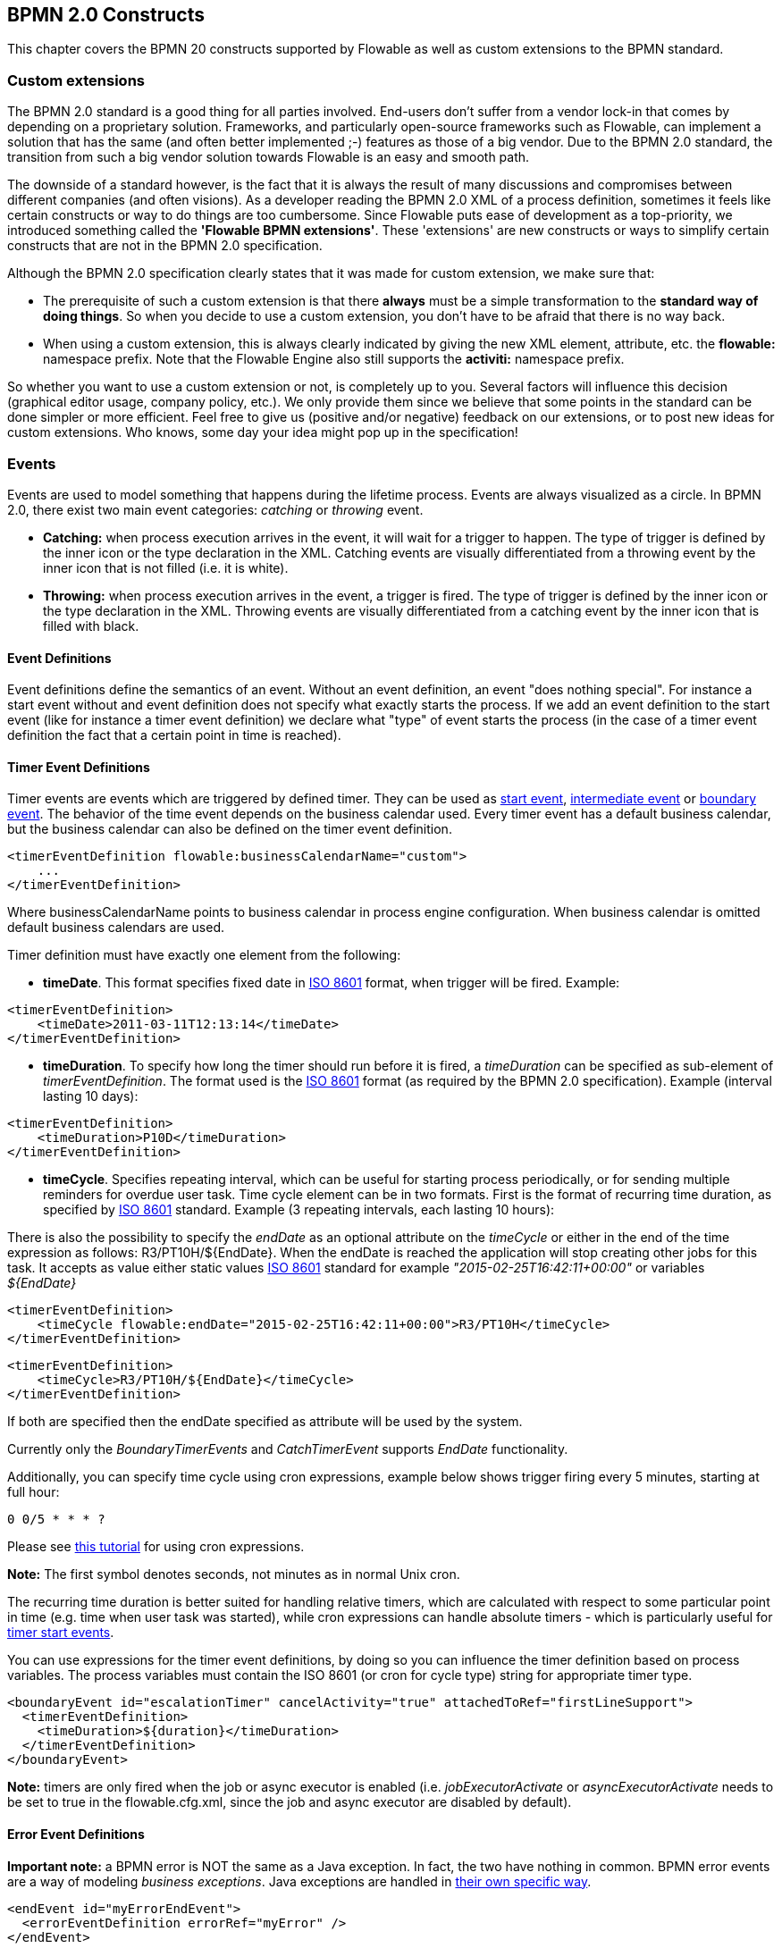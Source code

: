 [[bpmnConstructs]]

== BPMN 2.0 Constructs

This chapter covers the BPMN 20 constructs supported by Flowable as well as custom extensions to the BPMN standard.

[[bpmnCustomExtensions]]


=== Custom extensions


The BPMN 2.0 standard is a good thing for all parties involved. End-users don't suffer from a vendor lock-in that comes by depending on a proprietary solution. Frameworks, and particularly open-source frameworks such as Flowable, can implement a solution that has the same (and often better implemented ;-) features as those of a big vendor.  Due to the BPMN 2.0 standard, the transition from such a big vendor solution towards Flowable is an easy and smooth path.

The downside of a standard however, is the fact that it is always the result of many discussions and compromises between different companies (and often visions). As a developer reading the BPMN 2.0 XML of a process definition, sometimes it feels like certain constructs or way to do things are too cumbersome. Since Flowable puts ease of development as a top-priority, we introduced something called the *'Flowable BPMN extensions'*. These 'extensions' are new constructs or ways to simplify certain constructs that are not in the BPMN 2.0 specification.

Although the BPMN 2.0 specification clearly states that it was made for custom extension, we make sure that:

* The prerequisite of such a custom extension is that there *always* must be a simple transformation to the *standard way of doing things*. So when you decide to use a custom extension, you don't have to be afraid  that there is no way back.
* When using a custom extension, this is always clearly indicated by giving the new XML element, attribute, etc. the *flowable:* namespace prefix. Note that the Flowable Engine also still supports the *activiti:* namespace prefix.

So whether you want to use a custom extension or not, is completely up to you. Several factors will influence this decision (graphical editor usage, company policy, etc.). We only provide them since we believe that some points in the standard can be done simpler or more efficient. Feel free to give us (positive and/or negative) feedback on our extensions, or to post new ideas for custom extensions. Who knows, some day your idea might pop up in the specification!


[[bpmnEvents]]

=== Events

Events are used to model something that happens during the lifetime process. Events are always visualized as a circle. In BPMN 2.0, there exist two main event categories: _catching_ or _throwing_ event.

* *Catching:* when process execution arrives in the event, it will wait for a trigger to happen. The type of trigger is defined by the inner icon or the type declaration in the XML. Catching events are visually differentiated from a throwing event by the inner icon that is not filled (i.e. it is white).
* *Throwing:* when process execution arrives in the event, a trigger is fired. The type of trigger is defined by the inner icon or the type declaration in the XML. Throwing events are visually differentiated from a catching event by the inner icon that is filled with black.

[[eventDefinitions]]


==== Event Definitions

Event definitions define the semantics of an event. Without an event definition, an event "does nothing special". For instance a start event without and event definition does not specify what exactly starts the process. If we add an event definition to the start event (like for instance a timer event definition) we declare what "type" of event starts the process (in the case of a timer event definition the fact that a certain point in time is reached).


[[timerEventDefinitions]]


==== Timer Event Definitions

Timer events are events which are triggered by defined timer. They can be used as <<bpmnTimerStartEvent,start event>>, <<bpmnIntermediateCatchingEvent,intermediate event>> or <<bpmnTimerBoundaryEvent,boundary event>>. The behavior of the time event depends on the business calendar used. Every timer event has a default business calendar, but the business calendar can also be defined on the timer event definition.

[source,xml,linenums]
----
<timerEventDefinition flowable:businessCalendarName="custom">
    ...
</timerEventDefinition>
----
Where businessCalendarName points to business calendar in process engine configuration. When business calendar is omitted default business calendars are used.

Timer definition must have exactly one element from the following:

* *timeDate*. This format specifies fixed date in link:$$http://en.wikipedia.org/wiki/ISO_8601#Dates$$[ISO 8601] format, when trigger will be fired. Example:


[source,xml,linenums]
----
<timerEventDefinition>
    <timeDate>2011-03-11T12:13:14</timeDate>
</timerEventDefinition>
----


* *timeDuration*. To specify how long the timer should run before it is fired, a _timeDuration_ can be specified as sub-element of _timerEventDefinition_. The format used is the link:$$http://en.wikipedia.org/wiki/ISO_8601#Durations$$[ISO 8601] format (as required by the BPMN 2.0 specification). Example (interval lasting 10 days):

[source,xml,linenums]
----
<timerEventDefinition>
    <timeDuration>P10D</timeDuration>
</timerEventDefinition>
----

* *timeCycle*. Specifies repeating interval, which can be useful for starting process periodically, or for sending multiple reminders for overdue user task. Time cycle element can be in two formats. First is the format of recurring time duration, as specified by link:$$http://en.wikipedia.org/wiki/ISO_8601#Repeating_intervals$$[ISO 8601] standard. Example (3 repeating intervals, each lasting 10 hours):

There is also the possibility to specify the _endDate_ as an optional attribute on the _timeCycle_ or either in the end of the time expression as follows: +R3/PT10H/${EndDate}+.
When the endDate is reached the application will stop creating other jobs for this task.
It accepts as value either static values link:$$http://en.wikipedia.org/wiki/ISO_8601#Dates$$[ISO 8601] standard for example _"2015-02-25T16:42:11+00:00"_ or variables _${EndDate}_

[source,xml,linenums]
----
<timerEventDefinition>
    <timeCycle flowable:endDate="2015-02-25T16:42:11+00:00">R3/PT10H</timeCycle>
</timerEventDefinition>
----

[source,xml,linenums]
----
<timerEventDefinition>
    <timeCycle>R3/PT10H/${EndDate}</timeCycle>
</timerEventDefinition>
----

If both are specified then the endDate specified as attribute will be used by the system.

Currently only the _BoundaryTimerEvents_ and _CatchTimerEvent_ supports _EndDate_ functionality.

Additionally, you can specify time cycle using cron expressions, example below shows trigger firing every 5 minutes, starting at full hour:


----
0 0/5 * * * ?
----


Please see link:$$http://www.quartz-scheduler.org/docs/tutorials/crontrigger.html$$[this tutorial] for using cron expressions.

*Note:* The first symbol denotes seconds, not minutes as in normal Unix cron.

The recurring time duration is better suited for handling relative timers, which are calculated with respect to some particular point in time (e.g. time when user task was started), while cron expressions can handle absolute timers - which is particularly useful for <<timerStartEventDescription,timer start events>>.


You can use expressions for the timer event definitions, by doing so you can influence the timer definition
based on process variables. The process variables must contain the ISO 8601 (or cron for cycle type) string for appropriate timer type.

[source,xml,linenums]
----
<boundaryEvent id="escalationTimer" cancelActivity="true" attachedToRef="firstLineSupport">
  <timerEventDefinition>
    <timeDuration>${duration}</timeDuration>
  </timerEventDefinition>
</boundaryEvent>
----

*Note:* timers are only fired when the job or async executor is enabled (i.e. _jobExecutorActivate_ or _asyncExecutorActivate_ needs to be set to +true+ in the +flowable.cfg.xml+, since the job and async executor are disabled by default).


[[bpmnErrorEventDefinition]]


==== Error Event Definitions

*Important note:* a BPMN error is NOT the same as a Java exception. In fact, the two have nothing in common. BPMN error events are a way of modeling _business exceptions_. Java exceptions are handled in <<serviceTaskExceptionHandling,their own specific way>>.

[source,xml,linenums]
----
<endEvent id="myErrorEndEvent">
  <errorEventDefinition errorRef="myError" />
</endEvent>

----

[[bpmnSignalEventDefinition]]


==== Signal Event Definitions


Signal events are events which reference a named signal. A signal is an event of global scope (broadcast semantics) and is delivered to all active handlers (waiting process instances/catching signal events).


A signal event definition is declared using the +signalEventDefinition+ element. The attribute +signalRef+ references a +signal+ element declared as a child element of the +definitions+ root element. The following is an excerpt of a process where a signal event is thrown and caught by intermediate events.

[source,xml,linenums]
----
<definitions... >
    <!-- declaration of the signal -->
    <signal id="alertSignal" name="alert" />

    <process id="catchSignal">
        <intermediateThrowEvent id="throwSignalEvent" name="Alert">
            <!-- signal event definition -->
            <signalEventDefinition signalRef="alertSignal" />
        </intermediateThrowEvent>
        ...
        <intermediateCatchEvent id="catchSignalEvent" name="On Alert">
            <!-- signal event definition -->
            <signalEventDefinition signalRef="alertSignal" />
        </intermediateCatchEvent>
        ...
    </process>
</definitions>
----


The ++signalEventDefinition++s reference the same +signal+ element.


[[bpmnSignalEventDefinitionThrow]]


===== Throwing a Signal Event

A signal can either be thrown by a process instance using a BPMN construct or programmatically using java API. The following methods on the +org.flowable.engine.RuntimeService+ can be used to throw a signal programmatically:

[source,java,linenums]
----
RuntimeService.signalEventReceived(String signalName);
RuntimeService.signalEventReceived(String signalName, String executionId);
----

The difference between +signalEventReceived(String signalName)+ and +signalEventReceived(String signalName, String executionId)+ is that the first method throws the signal globally to all subscribed handlers (broadcast semantics) and the second method delivers the signal to a specific execution only.


[[bpmnSignalEventDefinitionCatch]]


===== Catching a Signal Event


A signal event can be caught by an intermediate catch signal event or a signal boundary event.


[[bpmnSignalEventDefinitionQuery]]


===== Querying for Signal Event subscriptions


It is possible to query for all executions which have subscribed to a specific signal event:

[source,java,linenums]
----
 List<Execution> executions = runtimeService.createExecutionQuery()
      .signalEventSubscriptionName("alert")
      .list();
----

We could then use the +signalEventReceived(String signalName, String executionId)+ method to deliver the signal to these executions.


[[bpmnSignalEventDefinitionScope]]


===== Signal event scope

By default, signals are _broadcast process engine wide_. This means that you can throw a signal event in a process instance, and other process instances with different process definitions can react on the occurrence of this event.

However, sometimes it is wanted to react to a signal event only within the _same process instance_. A use case for example is a synchronization mechanism in the process instance, if two or more activities are mutually exclusive.

To restrict the _scope_ of the signal event, add the (non-BPMN 2.0 standard!) _scope attribute_ to the signal event definition:

[source,xml,linenums]
----
<signal id="alertSignal" name="alert" flowable:scope="processInstance"/>
----

The default value for this is attribute is _"global"_.


[[bpmnSignalEventDefinitionExample]]


===== Signal Event example(s)

The following is an example of two separate processes communicating using signals. The first process is started if an insurance policy is updated or changed. After the changes have been reviewed by a human participant, a signal event is thrown, signaling that a policy has changed:

image::images/bpmn.signal.event.throw.png[align="center"]

This event can now be caught by all process instances which are interested. The following is an example of a process subscribing to the event.

image::images/bpmn.signal.event.catch.png[align="center"]

*Note:* it is important to understand that a signal event is broadcast to *all* active handlers. This means in the case of the example given above, that all instances of the process catching the signal would receive the event. In this case this is what we want. However, there are also situations where the broadcast behavior is unintended. Consider the following process:

image::images/bpmn.signal.event.warning.1.png[align="center"]


The pattern described in the process above is not supported by BPMN. The idea is that the error thrown while performing the "do something" task  is caught by the boundary error event and would be propagated to the parallel path of execution using the signal throw event and then interrupt the "do something in parallel" task. So far Flowable would perform as expected. The signal would be propagated to the catching boundary event and interrupt the task. *However, due to the broadcast semantics of the signal, it would also be propagated to all other process instances which have subscribed to the signal event.* In this case, this might not be what we want.

*Note:* the signal event does not perform any kind of correlation to a specific process instance. On the contrary, it is broadcast to all process instances. If you need to deliver a signal to a specific process instance only, perform correlation manually and use  +signalEventReceived(String signalName, String executionId)+ and the appropriate <<bpmnSignalEventDefinitionQuery,query mechanisms>>.

Flowable does have a way to fix this, by adding the _scope_ attribute to the signal event and set it to _processInstance_.


[[bpmnMessageEventDefinition]]


==== Message Event Definitions

Message events are events which reference a named message. A message has a name and a payload. Unlike a signal, a message event is always directed at a single receiver.

A message event definition is declared using the +messageEventDefinition+ element. The attribute +messageRef+ references a +message+ element declared as a child element of the +definitions+ root element. The following is an excerpt of a process where two message events is declared and referenced by a start event and an intermediate catching message event.

[source,xml,linenums]
----
<definitions id="definitions"
  xmlns="http://www.omg.org/spec/BPMN/20100524/MODEL"
  xmlns:flowable="http://flowable.org/bpmn"
  targetNamespace="Examples"
  xmlns:tns="Examples">

  <message id="newInvoice" name="newInvoiceMessage" />
  <message id="payment" name="paymentMessage" />

  <process id="invoiceProcess">

    <startEvent id="messageStart" >
    	<messageEventDefinition messageRef="newInvoice" />
    </startEvent>
    ...
    <intermediateCatchEvent id="paymentEvt" >
    	<messageEventDefinition messageRef="payment" />
    </intermediateCatchEvent>
    ...
  </process>

</definitions>
----




[[bpmnMessageEventDefinitionThrow]]


===== Throwing a Message Event


As an embeddable process engine, Flowable is not concerned with actually receiving a message. This would be environment dependent and entail platform-specific activities like connecting to a JMS (Java Messaging Service) Queue/Topic or processing a Webservice or REST request. The reception of messages is therefore something you have to implement as part of the application or infrastructure into which the process engine is embedded.

After you have received a message inside your application, you must decide what to do with it. If the message should trigger the start of a new process instance, choose between the following methods offered by the runtime service:

[source,java,linenums]
----
ProcessInstance startProcessInstanceByMessage(String messageName);
ProcessInstance startProcessInstanceByMessage(String messageName, Map<String, Object> processVariables);
ProcessInstance startProcessInstanceByMessage(String messageName, String businessKey, 
    Map<String, Object> processVariables);
----

These methods allow starting a process instance using the referenced message.

If the message needs to be received by an existing process instance, you first have to correlate the message to a specific process instance (see next section) and then trigger the continuation of the waiting execution. The runtime service offers the following methods for triggering an execution based on a message event subscription:

[source,java,linenums]
----
void messageEventReceived(String messageName, String executionId);
void messageEventReceived(String messageName, String executionId, HashMap<String, Object> processVariables);
----


[[bpmnMessageEventDefinitionQuery]]


===== Querying for Message Event subscriptions


* In the case of a message start event, the message event subscription is associated with a particular _process definition_. Such message subscriptions can be queried using a ++ProcessDefinitionQuery++:

[source,java,linenums]
----
ProcessDefinition processDefinition = repositoryService.createProcessDefinitionQuery()
      .messageEventSubscription("newCallCenterBooking")
      .singleResult();
----

Since there can only be one process definition for a specific message subscription, the query always returns zero or one results. If a process definition is updated,
only the newest version of the process definition has a subscription to the message event.

* In the case of an intermediate catch message event, the message event subscription is associated with a
particular _execution_. Such message event subscriptions can be queried using a ++ExecutionQuery++:

[source,java,linenums]
----
Execution execution = runtimeService.createExecutionQuery()
      .messageEventSubscriptionName("paymentReceived")
      .variableValueEquals("orderId", message.getOrderId())
      .singleResult();
----

Such queries are called correlation queries and usually require knowledge about the processes (in this case that there will be at most one process instance for a given orderId).


[[bpmnMessageEventDefinitionExample]]


===== Message Event example(s)


The following is an example of a process which can be started using two different messages:

image::images/bpmn.start.message.event.example.1.png[align="center"]

This is useful if the process needs alternative ways to react to different start events but eventually continues in a uniform way.


[[bpmnStartEvents]]


==== Start Events


A start event indicates where a process starts. The type of start event (process starts on arrival of message, on specific time intervals, etc.), defining _how_ the process is started is shown as a small icon in the visual representation of the event. In the XML representation, the type is given by the declaration of a sub-element.

Start events *are always catching*: conceptually the event is (at any time) waiting until a certain trigger happens.

In a start event, following Flowable-specific properties can be specified:

* *initiator*: identifies the variable name in which the authenticated user id will be stored when the process is started.  Example:

[source,xml,linenums]
----
<startEvent id="request" flowable:initiator="initiator" />
----

The authenticated user must be set with the method +IdentityService.setAuthenticatedUserId(String)+ in a try-finally block like this:

[source,java,linenums]
----
try {
  identityService.setAuthenticatedUserId("bono");
  runtimeService.startProcessInstanceByKey("someProcessKey");
} finally {
  identityService.setAuthenticatedUserId(null);
}

----

This code is baked into the Flowable application.  So it works in combination with <<forms>>.


[[bpmnNoneStartEvent]]


==== None Start Event

[[noneStartEventDescription]]


===== Description

A 'none' start event technically means that the trigger for starting the process instance is unspecified. This means that the engine cannot anticipate when the process instance must be started. The none start event is used when the process instance is started through the API by calling one of the _startProcessInstanceByXXX_ methods.

[source,java,linenums]
----
ProcessInstance processInstance = runtimeService.startProcessInstanceByXXX();
----

_Note:_ a subprocess always has a none start event.


[[noneStartEventGraphicalNotation]]


===== Graphical notation

A none start event is visualized as a circle with no inner icon (i.e. no trigger type).

image::images/bpmn.none.start.event.png[align="center"]



[[noneStartEventXml]]


===== XML representation


The XML representation of a none start event is the normal start event declaration, without any sub-element (other start event types all have a sub-element declaring the type).

[source,xml,linenums]
----
<startEvent id="start" name="my start event" />
----




[[noneStartEventCustomExtension]]


===== Custom extensions for the none start event

*formKey*: references to a form definition that users have to fill in when starting a new process instance.  More information can be found in <<forms,the forms section>> Example:

[source,xml,linenums]
----
<startEvent id="request" flowable:formKey="request" />
----


[[bpmnTimerStartEvent]]


==== Timer Start Event

[[timerStartEventDescription]]


===== Description

A timer start event is used to create process instance at given time. It can be used both for processes which should start only once and for processes that should start in specific time intervals.

_Note:_ a subprocess cannot have a timer start event.

_Note:_ a start timer event is scheduled as soon as process is deployed. There is no need to call startProcessInstanceByXXX, although calling start process methods is not restricted and will cause one more starting of the process at the time of startProcessInstanceByXXX Invocation.

_Note:_ when a new version of a process with a start timer event is deployed, the job corresponding with the previous timer will be removed. The reasoning is that normally it is not wanted to keep automatically starting new process instances of this old version of the process.


[[timerStartEventGraphicalNotation]]


===== Graphical notation

A none start event is visualized as a circle with clock inner icon.

image::images/bpmn.clock.start.event.png[align="center"]


[[timerStartEventXml]]


===== XML representation


The XML representation of a timer start event is the normal start event declaration, with timer definition sub-element. Please refer to <<timerEventDefinitions,timer definitions>> for configuration details.


Example: process will start 4 times, in 5 minute intervals, starting on 11th march 2011, 12:13

[source,xml,linenums]
----
<startEvent id="theStart">
  <timerEventDefinition>
    <timeCycle>R4/2011-03-11T12:13/PT5M</timeCycle>
  </timerEventDefinition>
</startEvent>
----

Example: process will start once, on selected date

[source,xml,linenums]
----
<startEvent id="theStart">
  <timerEventDefinition>
    <timeDate>2011-03-11T12:13:14</timeDate>
  </timerEventDefinition>
</startEvent>
----


[[bpmnMessageStartEvent]]


==== Message Start Event

[[messageStartEventDescription]]


===== Description


A <<bpmnMessageEventDefinition,message>> start event can be used to start a process instance using a named message. This effectively allows us to _select_ the right start event from a set of alternative start events using the message name.

When *deploying* a process definition with one or more message start events, the following considerations apply:

* The name of the message start event must be unique across a given process definition. A process definition must not have multiple message start events with the same name. Flowable throws an exception upon deployment of a process definition such that two or more message start events reference the same message	of if two or more message start events reference messages with the same message name.
* The name of the message start event must be unique across all deployed process definitions. Flowable throws an exception upon deployment of a process definition such that one or more message start events reference a message with the same name as a message start event already deployed by a different process definition.
* Process versioning: Upon deployment of a new version of a process definition, the start message subscriptions of the previous version are removed.

When *starting* a process instance, a message start event can be triggered using the following methods on the ++RuntimeService++:

[source,java,linenums]
----
ProcessInstance startProcessInstanceByMessage(String messageName);
ProcessInstance startProcessInstanceByMessage(String messageName, Map<String, Object> processVariables);
ProcessInstance startProcessInstanceByMessage(String messageName, String businessKey, 
    Map<String, Object< processVariables);
----


The +messageName+ is the name given in the +name+ attribute of the +message+ element referenced by the +messageRef+ attribute of the +messageEventDefinition+. The following considerations apply when *starting* a process instance:

* Message start events are only supported on top-level processes. Message start events are not supported on embedded sub processes.
* If a process definition has multiple message start events, +runtimeService.startProcessInstanceByMessage(...)+ allows to select the appropriate start event.
* If a process definition has multiple message start events and a single none start event, +runtimeService.startProcessInstanceByKey(...)+ and +runtimeService.startProcessInstanceById(...)+ starts a process instance using the none start event.
* If a process definition has multiple message start events and no none start event, +runtimeService.startProcessInstanceByKey(...)+ and +runtimeService.startProcessInstanceById(...)+ throw an exception.
* If a process definition has a single message start event, +runtimeService.startProcessInstanceByKey(...)+ and +runtimeService.startProcessInstanceById(...)+ start a new process instance using the message start event.
* If a process is started from a call activity, message start event(s) are only supported if
** in addition to the message start event(s), the process has a single none start event
** the process has a single message start event and no other start events.


[[messageStartEventGraphicalNotation]]


===== Graphical notation


A message start event is visualized as a circle with a message event symbol. The symbol is unfilled, to visualize the catching (receiving) behavior.

image::images/bpmn.start.message.event.png[align="center"]



[[messageStartEventXml]]


===== XML representation


The XML representation of a message start event is the normal start event declaration with a messageEventDefinition child-element:

[source,xml,linenums]
----
<definitions id="definitions"
  xmlns="http://www.omg.org/spec/BPMN/20100524/MODEL"
  xmlns:flowable="http://flowable.org/bpmn"
  targetNamespace="Examples"
  xmlns:tns="Examples">

  <message id="newInvoice" name="newInvoiceMessage" />

  <process id="invoiceProcess">

    <startEvent id="messageStart" >
    	<messageEventDefinition messageRef="tns:newInvoice" />
    </startEvent>
    ...
  </process>

</definitions>
----





[[bpmnSignalStartEvent]]


==== Signal Start Event

[[bpmnSignalStartEventDescription]]


===== Description

A <<bpmnSignalEventDefinition,signal>> start event can be used to start a process instance using a named signal. The signal can be 'fired' from within a process instance using the intermediary signal throw event or through the API (__runtimeService.signalEventReceivedXXX__ methods). In both cases, all process definitions that have a signal start event with the same name will be started.

Note that in both cases, it is also possible to choose between a synchronous and asynchronous starting of the process instances.

The +signalName+ that must be passed in the API is the name given in the +name+ attribute of the +signal+ element referenced by the +signalRef+ attribute of the +signalEventDefinition+.


[[signalStartEventGraphicalNotation]]


===== Graphical notation


A signal start event is visualized as a circle with a signal event symbol. The symbol is unfilled, to visualize the catching (receiving) behavior.

image::images/bpmn.start.signal.event.png[align="center"]



[[signalStartEventXml]]


===== XML representation


The XML representation of a signal start event is the normal start event declaration with a signalEventDefinition child-element:


[source,xml,linenums]
----
<signal id="theSignal" name="The Signal" />

<process id="processWithSignalStart1">
  <startEvent id="theStart">
    <signalEventDefinition id="theSignalEventDefinition" signalRef="theSignal"  />
  </startEvent>
  <sequenceFlow id="flow1" sourceRef="theStart" targetRef="theTask" />
  <userTask id="theTask" name="Task in process A" />
  <sequenceFlow id="flow2" sourceRef="theTask" targetRef="theEnd" />
  <endEvent id="theEnd" />
</process>
----

[[bpmnErrorStartEvent]]


==== Error Start Event

[[errorStartEventDescription]]


===== Description

An <<bpmnErrorEventDefinition,error>> start event can be used to trigger an Event Sub-Process. *An error start event cannot be used for starting a process instance*.

An error start event is always interrupting.


[[errorStartEventGraphicalNotation]]


===== Graphical notation


An error start event is visualized as a circle with an error event symbol. The symbol is unfilled, to visualize the catching (receiving) behavior.

image::images/bpmn.start.error.event.png[align="center"]



[[errorStartEventXml]]


===== XML representation

The XML representation of an error start event is the normal start event declaration with an errorEventDefinition child-element:

[source,xml,linenums]
----
<startEvent id="messageStart" >
	<errorEventDefinition errorRef="someError" />
</startEvent>
----





[[bpmnEndEvent]]


==== End Events


An end event signifies the end (of a path) of a (sub)process. An end event is *always throwing*. This means that when process execution arrives in the end event, a _result_ is thrown. The type of result is depicted by the inner black icon of the event. In the XML representation, the type is given by the declaration of a sub-element.


[[bpmnNoneEndEvent]]


==== None End Event

[[noneEndEventDescription]]


===== Description

A 'none' end event means that the _result_ thrown when the event is reached is unspecified. As such, the engine will not do anything extra besides ending the current path of execution.


[[bpmnNoneEndEventDescription]]


===== Graphical notation

A none end event is visualized as a circle with a thick border with no inner icon (no result type).

image::images/bpmn.none.end.event.png[align="center"]



[[bpmnNoneStartEventXml]]


===== XML representation

The XML representation of a none end event is the normal end event declaration, without any sub-element (other end event types all have a sub-element declaring the type).


[source,xml,linenums]
----
<endEvent id="end" name="my end event" />
----


[[bpmnErrorEndEvent]]


==== Error End Event

[[bpmnErrorEndEventDescription]]


===== Description

When process execution arrives in an *error end event*, the current path of execution is ended and an error is thrown. This error can <<bpmnBoundaryErrorEvent,caught by a matching intermediate boundary error event>>. In case no matching boundary error event is found, an exception will be thrown.


[[bpmnErrorEndEventGraphicalNotation]]


===== Graphical notation

An error end event is visualized as a typical end event (circle with thick border), with the error icon inside. The error icon is completely black, to indicate the throwing semantics.

image::images/bpmn.error.end.event.png[align="center"]


[[bpmnErrorEndEventXml]]


===== XML representation

And error end event is represented as an end event, with an _errorEventDefinition_ child element.

[source,xml,linenums]
----
<endEvent id="myErrorEndEvent">
  <errorEventDefinition errorRef="myError" />
</endEvent>

----

The _errorRef_ attribute can reference an _error_ element that is defined outside the process:

[source,xml,linenums]
----
<error id="myError" errorCode="123" />
...
<process id="myProcess">
...
----

The *errorCode* of the _error_ will be used to find the matching catching boundary error event. If the _errorRef_ does not match any defined _error_, then the _errorRef_ is used as a shortcut for the _errorCode_. This is a Flowable specific shortcut. More concretely, following snippets are equivalent in functionality.

[source,xml,linenums]
----
<error id="myError" errorCode="error123" />
...
<process id="myProcess">
...
  <endEvent id="myErrorEndEvent">
    <errorEventDefinition errorRef="myError" />
  </endEvent>
...
----

is equivalent with

[source,xml,linenums]
----
<endEvent id="myErrorEndEvent">
  <errorEventDefinition errorRef="error123" />
</endEvent>
----

Note that the _errorRef_ must comply with the BPMN 2.0 schema, and must be a valid QName.

[[bpmnTerminateEndEvent]]

==== Terminate End Event

===== Description

When a _terminate end event_ is reached, the current process instance or sub-process will be terminated. Conceptually, when an execution arrives in a terminate end event, the first _scope_ (process or sub-process) will be determined and ended. Note that in BPMN 2.0, a sub-process can be an embedded sub-process, call activity, event sub-process or transaction sub-process. This rule applies in general: when for example there is a multi-instance call activity or embedded subprocess, only that instance will be ended, the other instances and the process instance are not affected.

There is an optional attribute _terminateAll_ that can be added. When _true_, regardless of the placement of the terminate end event in the process definition and regardless of being in a sub-process (even nested), the (root) process instance will be terminated.

===== Graphical notation

A cancel end event visualized as a typical end event (circle with thick outline), with a full black circle inside.

image::images/bpmn.terminate.end.event.png[align="center"]


===== XML representation

A terminate end event is represented as an end event, with a _terminateEventDefinition_ child element.

Note that the _terminateAll_ attribute is optional (and _false_ by default).

[source,xml,linenums]
----
<endEvent id="myEndEvent >
  <terminateEventDefinition flowable:terminateAll="true"></terminateEventDefinition>
</endEvent>
----

[[bpmnCancelEndEvent]]

==== Cancel End Event

[[bpmnCancelEndEventDescription]]


===== Description

The cancel end event can only be used in combination with a BPMN transaction subprocess. When the cancel end event is reached, a cancel event is thrown which must be caught by a cancel boundary event. The cancel boundary event then cancels the transaction and triggers compensation.


[[bpmnCancelEndEventGraphicalNotation]]


===== Graphical notation

A cancel end event visualized as a typical end event (circle with thick outline), with the cancel icon inside. The cancel icon is completely black, to indicate the throwing semantics.

image::images/bpmn.cancel.end.event.png[align="center"]



[[bpmnCancelEndEventXml]]


===== XML representation


A cancel end event is represented as an end event, with a _cancelEventDefinition_ child element.

[source,xml,linenums]
----
<endEvent id="myCancelEndEvent">
  <cancelEventDefinition />
</endEvent>
----




[[bpmnBoundaryEvent]]


==== Boundary Events

Boundary events are _catching_ events that are attached to an activity (a boundary event can never be throwing). This means that while the activity is running, the event is _listening_ for a certain type of trigger. When the event is _caught_, the activity is interrupted and the sequence flow going out of the event are followed.

All boundary events are defined in the same way:

[source,xml,linenums]
----
<boundaryEvent id="myBoundaryEvent" attachedToRef="theActivity">
      <XXXEventDefinition/>
</boundaryEvent>
----

A boundary event is defined with

* A unique identifier (process-wide)
* A reference to the activity to which the event is attached through the *attachedToRef* attribute.
 Note that a boundary event is defined on the same level as the activities to which they are attached (i.e. no inclusion of the boundary event inside the activity).
* An XML sub-element of the form _XXXEventDefinition_ (e.g. _TimerEventDefinition_, _ErrorEventDefinition_, etc.) defining the type of the boundary event. See the specific boundary event types for more details.



[[bpmnTimerBoundaryEvent]]


==== Timer Boundary Event

[[timerBoundaryEventDescription]]


===== Description


A timer boundary event acts as a stopwatch and alarm clock. When an execution arrives in the activity where the boundary event is attached to, a timer is started. When the timer fires (e.g. after a specified interval), the activity is interrupted boundary event are followed.


[[bpmnTimerBoundaryEventGraphicalNotation]]


===== Graphical Notation

A timer boundary event is visualized as a typical boundary event (i.e. circle on the border), with the timer icon on the inside.

image::images/bpmn.boundary.timer.event.png[align="center"]



[[bpmnTimerBoundaryEventXml]]


===== XML Representation


A timer boundary event is defined as a <<bpmnBoundaryEvent,regular boundary event>>. The specific type sub-element is in this case a *timerEventDefinition* element.

[source,xml,linenums]
----
<boundaryEvent id="escalationTimer" cancelActivity="true" attachedToRef="firstLineSupport">
  <timerEventDefinition>
    <timeDuration>PT4H</timeDuration>
  </timerEventDefinition>
</boundaryEvent>
----

Please refer to <<timerEventDefinitions,timer event definition>> for details on timer configuration.

In the graphical representation, the line of the circle is dotted as you can see in this example above:

image::images/bpmn.non.interrupting.boundary.timer.event.png[align="center"]

A typical use case is sending an escalation email additionally but not interrupt the normal process flow.

Since BPMN 2.0 there is the difference between the interrupting and non interrupting timer event. The interrupting is the default. The non-interrupting leads to the original activity is *not* interrupted but the activity stays there. Instead an additional executions is created and send over the outgoing transition of the event. In the XML representation, the _cancelActivity_ attribute is set to false:

[source,xml,linenums]
----
<boundaryEvent id="escalationTimer" cancelActivity="false" attachedToRef="firstLineSupport"/>
----

*Note:* boundary timer events are only fired when the job or async executor is enabled (i.e. _jobExecutorActivate_ or _asyncExecutorActivate_ needs to be set to +true+ in the +flowable.cfg.xml+, since the job and async executor are disabled by default).


[[bpmnKnownIssueBoundaryEvent]]


===== Known issue with boundary events


There is a known issue regarding concurrency when using boundary events of any type. Currently, it is not possible to have multiple outgoing sequence flow attached to a boundary event. A solution to this problem is to use one outgoing sequence flow that goes to a parallel gateway.

image::images/bpmn.known.issue.boundary.event.png[align="center"]



[[bpmnBoundaryErrorEvent]]


==== Error Boundary Event

[[bpmnBoundaryErrorEventDescription]]


===== Description


An intermediate _catching_ error on the boundary of an activity, or *boundary error event* for short, catches errors that are thrown within the scope of the activity on which it is defined.


Defining a boundary error event makes most sense on an <<bpmnSubProcess,embedded subprocess>>, or a <<bpmnCallActivity,call activity>>, as a subprocess creates a scope for all activities inside the subprocess. Errors are thrown by <<bpmnErrorEndEvent,error end events>>. Such an error will propagate its parent scopes upwards until a scope is found on which a boundary error event is defined that matches the error event definition.

When an error event is caught, the activity on which the boundary event is defined is destroyed, also destroying all current executions within (e.g. concurrent activities, nested subprocesses, etc.). Process execution continues following the outgoing sequence flow of the boundary event.


[[bpmnBoundaryErrorEventgraphicalNotation]]


===== Graphical notation

A boundary error event is visualized as a typical intermediate event (circle with smaller circle inside) on the boundary, with the error icon inside. The error icon is white, to indicate the _catch_ semantics.

image::images/bpmn.boundary.error.event.png[align="center"]

[[bpmnBoundaryErrorEventXml]]


===== Xml representation


A boundary error event is defined as a typical <<bpmnBoundaryEvent,boundary event>>:

[source,xml,linenums]
----
<boundaryEvent id="catchError" attachedToRef="mySubProcess">
  <errorEventDefinition errorRef="myError"/>
</boundaryEvent>
----

As with the <<bpmnErrorEndEvent,error end event>>, the _errorRef_ references an error defined outside the process element:

[source,xml,linenums]
----
<error id="myError" errorCode="123" />
...
<process id="myProcess">
...

----

The *errorCode* is used to match the errors that are caught:

* If _errorRef_ is omitted, the boundary error event will catch *any error event*, regardless of the errorCode of the _error_.
* In case an _errorRef_ is provided and it references an existing _error_, the boundary event will *only catch errors with the same error code*.
* In case an _errorRef_ is provided, but no _error_ is defined in the BPMN 2.0 file, then the *errorRef is used as errorCode* (similar for with error end events).


[[bpmnBoundaryErrorEventExample]]


===== Example


Following example process shows how an error end event can be used. When the _'Review profitability'_ user task is completed by stating that not enough information is provided, an error is thrown. When this error is caught on the boundary of the subprocess, all active activities within the _'Review sales lead'_ subprocess are destroyed (even if _'Review customer rating'_ was not yet completed), and the _'Provide additional details'_ user task is created.

image::images/bpmn.boundary.error.example.png[align="center"]

This process is shipped as example in the demo setup. The process XML and unit test can be found in the _org.flowable.examples.bpmn.event.error_ package.


[[bpmnBoundarySignalEvent]]


==== Signal Boundary Event

[[bpmnBoundarySignalEventDescription]]


===== Description


An attached intermediate _catching_ <<bpmnSignalEventDefinition,signal>> on the boundary of an activity, or *boundary signal event* for short, catches signals with the same signal name as the referenced signal definition.

*Note:* contrary to other events like the boundary error event, a boundary signal event does not only catch signal events thrown from the scope it is attached to. On the contrary, a signal event has global scope (broadcast semantics) meaning that the signal can be thrown from any place, even from a different process instance.

*Note:* contrary to other events like an error event, a signal is not consumed if it is caught. If you have two active signal boundary events catching the same signal event, both boundary events are triggered, even if they are part of different process instances.


[[bpmnBoundarySignalEventGraphicalNotation]]


===== Graphical notation


A boundary signal event is visualized as a typical intermediate event (Circle with smaller circle inside) on the boundary, with the signal icon inside. The signal icon is white (unfilled), to indicate the _catch_ semantics.

image::images/bpmn.boundary.signal.event.png[align="center"]


[[bpmnBoundarySignalEventXml]]


===== XML representation

A boundary signal event is defined as a typical <<bpmnBoundaryEvent,boundary event>>:

[source,xml,linenums]
----
<boundaryEvent id="boundary" attachedToRef="task" cancelActivity="true">
    <signalEventDefinition signalRef="alertSignal"/>
</boundaryEvent>
----




[[bpmnBoundarySignalEventExample]]


===== Example


See section on <<bpmnSignalEventDefinition,signal event definitions>>.


[[bpmnBoundaryMessageEvent]]


==== Message Boundary Event

[[bpmnBoundaryMessageEventDescription]]


===== Description

An attached intermediate _catching_ <<bpmnMessageEventDefinition,message>> on the boundary of an activity, or *boundary message event* for short, catches messages with the same message name as the referenced message definition.


[[bpmnBoundaryMessageEventGraphicalNotation]]


===== Graphical notation

A boundary message event is visualized as a typical intermediate event (Circle with smaller circle inside) on the boundary, with the message icon inside. The message icon is white (unfilled), to indicate the _catch_ semantics.

image::images/bpmn.boundary.message.event.png[align="center"]

Note that boundary message event can be both interrupting (right hand side) and non-interrupting (left hand side).


[[bpmnBoundaryMessageEventXml]]


===== XML representation


A boundary message event is defined as a typical <<bpmnBoundaryEvent,boundary event>>:

[source,xml,linenums]
----
<boundaryEvent id="boundary" attachedToRef="task" cancelActivity="true">
    <messageEventDefinition messageRef="newCustomerMessage"/>
</boundaryEvent>
----




[[bpmnBoundaryMessageEventExample]]


===== Example


See section on <<bpmnMessageEventDefinition,message event definitions>>.


[[bpmnBoundaryCancelEvent]]


==== Cancel Boundary Event

[[bpmnBoundaryCancelEventDescription]]


===== Description


An attached intermediate _catching_ cancel on the boundary of a transaction subprocess, or *boundary cancel event* for short, is triggered when a transaction is cancelled. When the cancel boundary event is triggered, it first interrupts all executions active in the current scope. Next, it starts compensation of all active compensation boundary events in the scope of the transaction. Compensation is performed synchronously, i.e. the boundary event waits before compensation is completed before leaving the transaction. When compensation is completed, the transaction subprocess is left using the sequence flow(s) running out of the cancel boundary event.


*Note:* Only a single cancel boundary event is allowed for a transaction subprocess.

*Note:* If the transaction subprocess hosts nested subprocesses, compensation is only triggered for subprocesses that have completed successfully.

*Note:* If a cancel boundary event is placed on a transaction subprocess with multi instance characteristics, if one instance triggers cancellation, the boundary event cancels all instances.


[[bpmnBoundaryCancelEventGraphicalNotation]]


===== Graphical notation


A cancel boundary event is visualized as a typical intermediate event (Circle with smaller circle inside) on the boundary, with the cancel icon inside. The cancel icon is white (unfilled), to indicate the _catching_ semantics.

image::images/bpmn.boundary.cancel.event.png[align="center"]



[[bpmnBoundarySignalEventXml]]


===== XML representation


A cancel boundary event is defined as a typical <<bpmnBoundaryEvent,boundary event>>:

[source,xml,linenums]
----
<boundaryEvent id="boundary" attachedToRef="transaction" >
          <cancelEventDefinition />
</boundaryEvent>
----

Since the cancel boundary event is always interrupting, the +cancelActivity+ attribute is not required.


[[bpmnBoundaryCompensationEvent]]


==== Compensation Boundary Event

[[bpmnBoundaryCompensationEventDescription]]


===== Description

An attached intermediate _catching_ compensation on the boundary of an activity or *compensation boundary event* for short, can be used to attach a compensation handler to an activity.

The compensation boundary event must reference a single compensation handler using a directed association.

A compensation boundary event has a different activation policy from other boundary events. Other boundary events like for instance the signal boundary event are activated when the activity they are attached to is started. When the activity is left, they are deactivated and the corresponding event subscription is cancelled. The compensation boundary event is different. The compensation boundary event is activated when the activity it is attached to *completes successfully*. At this point, the corresponding subscription to the compensation events is created. The subscription is removed either when a compensation event is triggered or when the corresponding process instance ends. From this, it follows:

* When compensation is triggered, the compensation handler associated with the compensation boundary event is invoked the same number of times the activity it is attached to completed successfully.
* If a compensation boundary event is attached to an activity with multiple instance characteristics, a compensation event subscription is created for each instance.
*	If a compensation boundary event is attached to an activity which is contained inside a loop, a compensation event subscription is created for each time the activity is executed.
* If the process instance ends, the subscriptions to compensation events are cancelled.

*Note:* the compensation boundary event is not supported on embedded subprocesses.


[[bpmnBoundaryCompensationEventGraphicalNotation]]


===== Graphical notation


A compensation boundary event is visualized as a typical intermediate event (Circle with smaller circle inside) on the boundary, with the compensation icon inside. The compensation icon is white (unfilled), to indicate the _catching_ semantics. In addition to a compensation boundary event, the following figure shows a compensation handler associated with the boundary event using a unidirectional association:

image::images/bpmn.boundary.compensation.event.png[align="center"]


[[bpmnBoundaryCompensationEventXml]]


===== XML representation


A compensation boundary event is defined as a typical <<bpmnBoundaryEvent,boundary event>>:

[source,xml,linenums]
----
<boundaryEvent id="compensateBookHotelEvt" attachedToRef="bookHotel" >
    <compensateEventDefinition />
</boundaryEvent>

<association associationDirection="One" id="a1" 
    sourceRef="compensateBookHotelEvt" targetRef="undoBookHotel" />

<serviceTask id="undoBookHotel" isForCompensation="true" flowable:class="..." />
----

Since the compensation boundary event is activated after the activity has completed successfully, the +cancelActivity+ attribute is not supported.


[[bpmnIntermediateCatchingEvent]]


==== Intermediate Catching Events


All intermediate catching events are defined in the same way:

[source,xml,linenums]
----
<intermediateCatchEvent id="myIntermediateCatchEvent" >
    <XXXEventDefinition/>
</intermediateCatchEvent>
----

An intermediate catching event is defined with

* A unique identifier (process-wide)
* An XML sub-element of the form _XXXEventDefinition_ (e.g. _TimerEventDefinition_, etc.) defining the type of the intermediate catching event. See the specific catching event types for more details.


[[bpmnTimerIntermediateEvent]]


==== Timer Intermediate Catching Event

[[bpmnTimerIntermediateEventDescription]]


===== Description

A timer intermediate event acts as a stopwatch. When an execution arrives in catching event activity, a timer is started. When the timer fires (e.g. after a specified interval), the sequence flow going out of the timer intermediate event is followed.


[[bpmnTimerIntermediateEventGraphicalNotation]]


===== Graphical Notation

A timer intermediate event is visualized as an intermediate catching event, with the timer icon on the inside.

image::images/bpmn.intermediate.timer.event.png[align="center"]



[[bpmnTimerIntermediateEventXml]]


===== XML Representation


A timer intermediate event is defined as an <<bpmnIntermediateCatchingEvent,intermediate catching event>>. The specific type sub-element is in this case a *timerEventDefinition* element.

[source,xml,linenums]
----
<intermediateCatchEvent id="timer">
  <timerEventDefinition>
    <timeDuration>PT5M</timeDuration>
  </timerEventDefinition>
</intermediateCatchEvent>
----

See <<timerEventDefinitions,timer event definitions>> for configuration details.


[[bpmnIntermediateSignalEvent]]


==== Signal Intermediate Catching Event

[[bpmnIntermediateSignalEventDescription]]


===== Description

An intermediate _catching_ <<bpmnSignalEventDefinition,signal>> event catches signals with the same signal name as the referenced signal definition.

*Note:* contrary to other events like an error event, a signal is not consumed if it is caught. If you have two active signal boundary events catching the same signal event, both boundary events are triggered, even if they are part of different process instances.


[[bpmnIntermediateSignalEventGraphicalNotation]]



===== Graphical notation

An intermediate signal catch event is visualized as a typical intermediate event (Circle with smaller circle inside), with the signal icon inside. The signal icon is white (unfilled), to indicate the _catch_ semantics.

image::images/bpmn.intermediate.signal.catch.event.png[align="center"]


[[bpmnIntermediateSignalEventXml]]


===== XML representation


A signal intermediate event is defined as an <<bpmnIntermediateCatchingEvent,intermediate catching event>>. The specific type sub-element is in this case a *signalEventDefinition* element.

[source,xml,linenums]
----
<intermediateCatchEvent id="signal">
  <signalEventDefinition signalRef="newCustomerSignal" />
</intermediateCatchEvent>
----




[[bpmnIntermediateSignalEventExample]]


===== Example


See section on <<bpmnSignalEventDefinition,signal event definitions>>.


[[bpmnIntermediateMessageEvent]]


==== Message Intermediate Catching Event

[[bpmnIntermediateMessageEventDescription]]


===== Description

An intermediate _catching_ <<bpmnMessageEventDefinition,message>> event catches messages with a specified name.


[[bpmnIntermediateMessageEventGraphicalNotation]]


===== Graphical notation

An intermediate catching message event is visualized as a typical intermediate event (Circle with smaller circle inside), with the message icon inside. The message icon is white (unfilled), to indicate the _catch_ semantics.

image::images/bpmn.intermediate.message.catch.event.png[align="center"]



[[bpmnIntermediateSignalEventXml]]


===== XML representation

A message intermediate event is defined as an <<bpmnIntermediateCatchingEvent,intermediate catching event>>. The specific type sub-element is in this case a *messageEventDefinition* element.

[source,xml,linenums]
----
<intermediateCatchEvent id="message">
  <messageEventDefinition signalRef="newCustomerMessage" />
</intermediateCatchEvent>
----




[[bpmnIntermediateMessageEventExample]]


===== Example

See section on <<bpmnMessageEventDefinition,message event definitions>>.


[[bpmnIntermediateThrowEvent]]


==== Intermediate Throwing Event


All intermediate throwing events are defined in the same way:

[source,xml,linenums]
----
<intermediateThrowEvent id="myIntermediateThrowEvent" >
      <XXXEventDefinition/>
</intermediateThrowEvent>
----

An intermediate throwing event is defined with

* A unique identifier (process-wide)
* An XML sub-element of the form _XXXEventDefinition_ (e.g. _signalEventDefinition_, etc.) defining the type of the intermediate throwing event. See the specific throwing event types for more details.

[[bpmnIntermediateThrowNoneEvent]]


==== Intermediate Throwing None Event

The following process diagram shows a simple example of an intermediate none event, which is often used to indicate some state achieved in the process.

image::images/bpmn.intermediate.none.event.png[align="center"]

This can be a good hook to monitor some KPI's, basically by adding an <<executionListeners,execution listener>>.

[source,xml,linenums]
----
<intermediateThrowEvent id="noneEvent">
  <extensionElements>
    <flowable:executionListener class="org.flowable.engine.test.bpmn.event.IntermediateNoneEventTest$MyExecutionListener" event="start" />
  </extensionElements>
</intermediateThrowEvent>

----


There you can add some own code to maybe send some event to your BAM tool or DWH. The engine itself doesn't do anything in that event, it just passes through.


[[bpmnIntermediateThrowSignalEvent]]


==== Signal Intermediate Throwing Event

[[bpmnIntermediateThrowSignalEventDescription]]


===== Description


An intermediate _throwing_ <<bpmnSignalEventDefinition,signal>> event throws a signal event for a defined signal.

In Flowable, the signal is broadcast to all active handlers (i.e. all catching signal events). Signals can be published synchronous or asynchronous.

* In the default configuration, the signal is delivered *synchronously*. This means that the throwing process instance waits until the signal is delivered to all catching process instances. The catching process instances are also notified in the same transaction as the throwing process instance, which means that if one of the notified instances produces a technical error (throws an exception), all involved instances fail.
* A signal can also be delivered *asynchronously*. In that case it is determined which handlers are active at the time the throwing signal event is reached. For each active handler, an asynchronous notification message (Job) is stored and delivered by the JobExecutor.


[[bpmnIntermediateThrowSignalEventGraphicalNotation]]


===== Graphical notation

An intermediate signal throw event is visualized as a typical intermediate event (Circle with smaller circle inside), with the signal icon inside. The signal icon is black (filled), to indicate the _throw_ semantics.

image::images/bpmn.intermediate.signal.throw.event.png[align="center"]



[[bpmnIntermediateThrowSignalEventXml]]


===== XML representation


A signal intermediate event is defined as an <<bpmnIntermediateThrowEvent,intermediate throwing event>>. The specific type sub-element is in this case a *signalEventDefinition* element.

[source,xml,linenums]
----
<intermediateThrowEvent id="signal">
  <signalEventDefinition signalRef="newCustomerSignal" />
</intermediateThrowEvent>
----

An asynchronous signal event would look like this:

[source,xml,linenums]
----
<intermediateThrowEvent id="signal">
  <signalEventDefinition signalRef="newCustomerSignal" flowable:async="true" />
</intermediateThrowEvent>
----




[[bpmnIntermediateSignalEventExample]]


===== Example


See section on <<bpmnSignalEventDefinition,signal event definitions>>.


[[bpmnIntermediateThrowCompensationEvent]]


==== Compensation Intermediate Throwing Event

[[bpmnIntermediateThrowCompensationEventDescription]]


===== Description

An intermediate _throwing_ compensation event can be used to trigger compensation.


*Triggering compensation:* Compensation can either be triggered for a designated activity or for the scope which hosts the compensation event. Compensation is performed through execution of the compensation handler associated with an activity.

* When compensation is thrown for an activity, the associated compensation handler is executed the same number of times the activity competed successfully.
* If compensation is thrown for the current scope, all activities within the current scope are compensated, which includes activities on concurrent branches.
* Compensation is triggered hierarchically: if an activity to be compensated is a subprocess, compensation is triggered for all activities contained in the subprocess. If the subprocess has nested activities, compensation is thrown recursively. However, compensation is not propagated to the "upper levels" of the process: if compensation is triggered within a subprocess, it is not propagated to activities outside of the subprocess scope. The BPMN specification states that compensation is triggered for activities at "the same level of subprocess".
* In Flowable compensation is performed in reverse order of execution. This means that whichever activity completed last is compensated first, etc.
* The intermediate throwing compensation event can be used to compensate transaction subprocesses which competed successfully.

*Note:* If compensation is thrown within a scope which contains a subprocess and the subprocess contains activities with compensation handlers, compensation is only propagated to the subprocess if it has completed successfully when compensation is thrown. If some of the activities nested inside the subprocess have completed and have attached compensation handlers, the compensation handlers are not executed if the subprocess containing these activities is not completed yet. Consider the following example:

image::images/bpmn.throw.compensation.example1.png[align="center"]

In this process we have two concurrent executions, one executing the embedded subprocess and one executing the "charge credit card" activity. Let's assume both executions are started and the first concurrent execution is waiting for a user to complete the "review bookings" task. The second execution performs the "charge credit card" activity and an error is thrown, which causes the "cancel reservations" event to trigger compensation. At this point the parallel subprocess is not yet completed which means that the compensation event is not propagated to the subprocess and thus the "cancel hotel reservation"  compensation handler is not executed. If the user task (and thus the embedded subprocess) completes before the "cancel reservations" is performed, compensation is propagated to the embedded subprocess.

*Process variables:* When compensating an embedded subprocess, the execution used for executing the compensation handlers has access to the local process variables of the subprocess in the state they were in when the subprocess completed execution. To achieve this, a snapshot of the process variables associated with the scope execution (execution created for executing the subprocess) is taken. Form this, a couple of implications follow:

* The compensation handler does not have access to variables added to concurrent executions created inside the subprocess scope.
* Process variables associated with executions higher up in the hierarchy, (for instance process variables associated with the process instance execution are not contained in the snapshot: the compensation handler has access to these process variables in the state they are in when compensation is thrown.
* A variable snapshot is only taken for embedded subprocesses, not for other activities.

*Current limitations:*

* +waitForCompletion="false"+ is currently unsupported. When compensation is triggered using the intermediate throwing compensation event, the event is only left, after compensation completed successfully.
* Compensation itself is currently performed by concurrent executions. The concurrent executions are started in reverse order in which the compensated activities completed. Future versions of activity might include an option to perform compensation sequentially.
* Compensation is not propagated to sub process instances spawned by call activities.


[[bpmnIntermediateThrowCompensationEventGraphicalNotation]]


===== Graphical notation

An intermediate compensation throw event is visualized as a typical intermediate event (Circle with smaller circle inside), with the compensation icon inside. The compensation icon is black (filled), to indicate the _throw_ semantics.

image::images/bpmn.intermediate.compensation.throw.event.png[align="center"]



[[bpmnIntermediateThrowSignalEventXml]]


===== Xml representation


A compensation intermediate event is defined as an <<bpmnIntermediateThrowEvent,intermediate throwing event>>. The specific type sub-element is in this case a *compensateEventDefinition* element.

[source,xml,linenums]
----
<intermediateThrowEvent id="throwCompensation">
    <compensateEventDefinition />
</intermediateThrowEvent>
----

In addition, the optional argument +activityRef+ can be used to trigger compensation of a specific scope / activity:

[source,xml,linenums]
----
<intermediateThrowEvent id="throwCompensation">
    <compensateEventDefinition activityRef="bookHotel" />
</intermediateThrowEvent>
----


[[bpmnSequenceFlow]]


=== Sequence Flow

[[sequenceFlowDescription]]


==== Description

A sequence flow is the connector between two elements of a process. After an element is visited during process execution, all outgoing sequence flow will be followed. This means that the default nature of BPMN 2.0 is to be parallel: two outgoing sequence flow will create two separate, parallel paths of execution.


[[sequenceFlowGraphicalNotation]]


==== Graphical notation

A sequence flow is visualized as an arrow going from the source element towards the target element. The arrow always points towards the target.

image::images/bpmn.sequence.flow.png[align="center"]



[[sequenceFlowXml]]


==== XML representation


Sequence flow need to have a process-unique *id*, and a reference to an existing *source* and *target* element.

[source,xml,linenums]
----
<sequenceFlow id="flow1" sourceRef="theStart" targetRef="theTask" />
----




[[bpmnConditionalSequenceFlow]]


==== Conditional sequence flow

[[condSeqFlowDescription]]


===== Description

A sequence flow can have a condition defined on it. When a BPMN 2.0 activity is left, the default behavior is to evaluate the conditions on the outgoing sequence flow. When a condition evaluates to _true_, that outgoing sequence flow is selected. When multiple sequence flow are selected that way, multiple _executions_ will be generated and the process will be continued in a parallel way.

*Note:* the above holds for BPMN 2.0 activities (and events), but not for gateways. Gateways will handle sequence flow with conditions in specific ways, depending on the gateway type.


[[conditionalSequenceFlowGraphicalNotation]]


===== Graphical notation

A conditional sequence flow is visualized as a regular sequence flow, with a small diamond at the beginning. The condition expression is shown next to the sequence flow.

image::images/bpmn.conditional.sequence.flow.png[align="center"]


[[conditionalSequenceFlowXml]]


===== XML representation


A conditional sequence flow is represented in XML as a regular sequence flow, containing a *conditionExpression* sub-element. Note that for the moment only _tFormalExpressions_ are supported, Omitting the _xsi:type=""_ definition will simply default to this only supported type of expressions.

[source,xml,linenums]
----
<sequenceFlow id="flow" sourceRef="theStart" targetRef="theTask">
  <conditionExpression xsi:type="tFormalExpression">
    <![CDATA[${order.price > 100 && order.price < 250}]]>
  </conditionExpression>
</sequenceFlow>
----

Currently conditionalExpressions can *only be used with UEL*, detailed info about these can be found in section <<apiExpressions,Expressions>>. The expression used should resolve to a boolean value, otherwise an exception is thrown while evaluating the condition.

* The example below references data of a process variable, in the typical JavaBean style through getters.

[source,xml,linenums]
----
<conditionExpression xsi:type="tFormalExpression">
  <![CDATA[${order.price > 100 && order.price < 250}]]>
</conditionExpression>
----

* This example invokes a method that resolves to a boolean value.

[source,xml,linenums]
----
<conditionExpression xsi:type="tFormalExpression">
  <![CDATA[${order.isStandardOrder()}]]>
</conditionExpression>
----


The Flowable distribution contains the following example process using value and method expressions (see __org.flowable.examples.bpmn.expression)__:

image::images/bpmn.uel-expression.on.seq.flow.png[align="center"]


[[bpmnDefaultSequenceFlow]]


==== Default sequence flow

[[bpmnDefaultSequenceFlowDescription]]


===== Description


All BPMN 2.0 tasks and gateways can have a *default sequence flow*. This sequence flow is only selected as the outgoing sequence flow for that activity if and only if none of the other sequence flow could be selected. Conditions on a default sequence flow are always ignored.


[[bpmnDefaultSequenceFlowGraphicalNotation]]


===== Graphical notation


A default sequence flow is visualized as a regular sequence flow, with a 'slash' marker at the beginning.

image::images/bpmn.default.sequence.flow.png[align="center"]



[[bpmnDefaultSequenceFlowXmlRepresentation]]


===== XML representation


A default sequence flow for a certain activity is defined by the *default attribute* on that activity. The following XML snippet shows for example an exclusive gateway that has as default sequence flow _flow 2_. Only when _conditionA_ and _conditionB_ both evaluate to false, will it be chosen as outgoing sequence flow for the gateway.

[source,xml,linenums]
----
<exclusiveGateway id="exclusiveGw" name="Exclusive Gateway" default="flow2" />

<sequenceFlow id="flow1" sourceRef="exclusiveGw" targetRef="task1">
    <conditionExpression xsi:type="tFormalExpression">${conditionA}</conditionExpression>
</sequenceFlow>

<sequenceFlow id="flow2" sourceRef="exclusiveGw" targetRef="task2"/>

<sequenceFlow id="flow3" sourceRef="exclusiveGw" targetRef="task3">
    <conditionExpression xsi:type="tFormalExpression">${conditionB}</conditionExpression>
</sequenceFlow>
----


Which corresponds with the following graphical representation:


[[bpmnGateways]]


=== Gateways


A gateway is used to control the flow of execution (or as the BPMN 2.0 describes, the _tokens_ of execution). A gateway is capable of _consuming_ or _generating_ tokens.

A gateway is graphically visualized as a diamond shape, with an icon inside. The icon shows the type of gateway.

image::images/bpmn.gateway.png[align="center"]


[[bpmnExclusiveGateway]]


==== Exclusive Gateway

[[exclusiveGatewayDescription]]


===== Description

An exclusive gateway (also called the _XOR gateway_ or more technical the __exclusive data-based gateway__), is used to model a *decision* in the process. When the execution arrives at this gateway, all outgoing sequence flow are evaluated in the order in which they are defined. The sequence flow which condition evaluates to true (or which doesn't have a condition set, conceptually having a _'true'_ defined on the sequence flow) is selected for continuing the process.

*Note that the semantics of outgoing sequence flow is different to that of the general case in BPMN 2.0. While in general all sequence flow which condition evaluates to true are selected to continue in a parallel way, only one sequence flow is selected when using the exclusive gateway. In case multiple sequence flow have a condition that evaluates to true, the first one defined in the XML (and only that one!) is selected for continuing the process. If no sequence flow can be selected, an exception will be thrown.*


[[exclusiveGatewayGraphNotation]]


===== Graphical notation


An exclusive gateway is visualized as a typical gateway (i.e. a diamond shape) with an 'X' icon inside, referring to the _XOR_ semantics. Note that a gateway without an icon inside defaults to an exclusive gateway. The BPMN 2.0 specification does not allow mixing the diamond with and without an X in the same process definition.

image::images/bpmn.exclusive.gateway.notation.png[align="center"]


[[exclusiveGatewayXML]]


===== XML representation


The XML representation of an exclusive gateway is straight-forward: one line defining the gateway and condition expressions defined on the outgoing sequence flow. See the section on <<bpmnConditionalSequenceFlow,conditional sequence flow>> to see which options are available for such expressions.

Take for example the following model:

image::images/bpmn.exclusive.gateway.png[align="center"]

Which is represented in XML as follows:

[source,xml,linenums]
----
<exclusiveGateway id="exclusiveGw" name="Exclusive Gateway" />

<sequenceFlow id="flow2" sourceRef="exclusiveGw" targetRef="theTask1">
  <conditionExpression xsi:type="tFormalExpression">${input == 1}</conditionExpression>
</sequenceFlow>

<sequenceFlow id="flow3" sourceRef="exclusiveGw" targetRef="theTask2">
  <conditionExpression xsi:type="tFormalExpression">${input == 2}</conditionExpression>
</sequenceFlow>

<sequenceFlow id="flow4" sourceRef="exclusiveGw" targetRef="theTask3">
  <conditionExpression xsi:type="tFormalExpression">${input == 3}</conditionExpression>
</sequenceFlow>
----


[[bpmnParallelGateway]]


==== Parallel Gateway

[[bpmnParallelGatewayDescription]]


===== Description


Gateways can also be used to model concurrency in a process. The most straightforward gateway to introduce concurrency in a process model, is the *Parallel Gateway*, which allows to _fork_ into multiple paths of execution or _join_ multiple incoming paths of execution.

The functionality of the parallel gateway is based on the incoming and outgoing sequence flow:

* *fork:* all outgoing sequence flow are followed in parallel, creating one concurrent execution for each sequence flow.
* *join:* all concurrent executions arriving at the parallel gateway wait in the gateway until an execution has arrived for each of the incoming sequence flow. Then the process continues past the joining gateway.


Note that a parallel gateway can have *both fork and join behavior*, if there are multiple incoming and outgoing sequence flow for the same parallel gateway. In that case, the gateway will first join all incoming sequence flow, before splitting into multiple concurrent paths of executions.

*An important difference with other gateway types is that the parallel gateway does not evaluate conditions. If conditions are defined on the sequence flow connected with the parallel gateway, they are simply neglected.*


[[bpmnParallelGatewayGraphicalNotation]]


===== Graphical Notation

A parallel gateway is visualized as a gateway (diamond shape) with the 'plus' symbol inside, referring to the 'AND' semantics.

image::images/bpmn.parallel.gateway.png[align="center"]

[[bpmnParallelGatewayXML]]


===== XML representation


Defining a parallel gateway needs one line of XML:

[source,xml,linenums]
----
<parallelGateway id="myParallelGateway" />
----


The actual behavior (fork, join or both), is defined by the sequence flow connected to the parallel gateway.

For example, the model above comes down to the following XML:

[source,xml,linenums]
----
<startEvent id="theStart" />
<sequenceFlow id="flow1" sourceRef="theStart" targetRef="fork" />

<parallelGateway id="fork" />
<sequenceFlow sourceRef="fork" targetRef="receivePayment" />
<sequenceFlow sourceRef="fork" targetRef="shipOrder" />

<userTask id="receivePayment" name="Receive Payment" />
<sequenceFlow sourceRef="receivePayment" targetRef="join" />

<userTask id="shipOrder" name="Ship Order" />
<sequenceFlow sourceRef="shipOrder" targetRef="join" />

<parallelGateway id="join" />
<sequenceFlow sourceRef="join" targetRef="archiveOrder" />

<userTask id="archiveOrder" name="Archive Order" />
<sequenceFlow sourceRef="archiveOrder" targetRef="theEnd" />

<endEvent id="theEnd" />
----


In the above example, after the process is started, two tasks will be created:

[source,java,linenums]
----
ProcessInstance pi = runtimeService.startProcessInstanceByKey("forkJoin");
TaskQuery query = taskService.createTaskQuery()
    .processInstanceId(pi.getId())
    .orderByTaskName()
    .asc();

List<Task> tasks = query.list();
assertEquals(2, tasks.size());

Task task1 = tasks.get(0);
assertEquals("Receive Payment", task1.getName());
Task task2 = tasks.get(1);
assertEquals("Ship Order", task2.getName());
----


When these two tasks are completed, the second parallel gateway will join the two executions and since there is only one outgoing sequence flow, no concurrent paths of execution will be created, and only the _Archive Order_ task will be active.

Note that a parallel gateway does not need to be 'balanced' (i.e. a matching number of incoming/outgoing sequence flow for corresponding parallel gateways). A parallel gateway will simply wait for all incoming sequence flow and create a concurrent path of execution for each outgoing sequence flow, not influenced by other constructs in the process model. So, the following process is legal in BPMN 2.0:

image::images/bpmn.unbalanced.parallel.gateway.png[align="center"]

[[bpmnInclusiveGateway]]


==== Inclusive Gateway

[[bpmnInclusiveGatewayDescription]]


===== Description


The *Inclusive Gateway* can be seen as a combination of an exclusive and a parallel gateway. Like an exclusive gateway you can define conditions on outgoing sequence flows and the inclusive gateway will evaluate them. But the main difference is that the inclusive gateway can take more than one sequence flow, like the parallel gateway.

The functionality of the inclusive gateway is based on the incoming and outgoing sequence flow:

* *fork:* all outgoing sequence flow conditions are evaluated and for the sequence flow conditions that evaluate to true the flows are followed in parallel, creating one concurrent execution for each sequence flow.
* *join:* all concurrent executions arriving at the inclusive gateway wait in the gateway until an execution has arrived for each of the incoming sequence flows that have a process token. This is an important difference with the parallel gateway. So in other words, the inclusive gateway will only wait for the incoming sequence flows that will be executed. After the join, the process continues past the joining inclusive gateway.


Note that an inclusive gateway can have *both fork and join behavior*, if there are multiple incoming and outgoing sequence flow for the same inclusive gateway. In that case, the gateway will first join all incoming sequence flows that have a process token, before splitting into multiple concurrent paths of executions for the outgoing sequence flows that have a condition that evaluates to true.


[[bpmnInclusiveGatewayGraphicalNotation]]


===== Graphical Notation


An inclusive gateway is visualized as a gateway (diamond shape) with the 'circle' symbol inside.

image::images/bpmn.inclusive.gateway.png[align="center"]



[[bpmnInclusiveGatewayXML]]


===== XML representation


Defining an inclusive gateway needs one line of XML:

[source,xml,linenums]
----
<inclusiveGateway id="myInclusiveGateway" />
----


The actual behavior (fork, join or both), is defined by the sequence flows connected to the inclusive gateway.

For example, the model above comes down to the following XML:

[source,xml,linenums]
----
<startEvent id="theStart" />
<sequenceFlow id="flow1" sourceRef="theStart" targetRef="fork" />

<inclusiveGateway id="fork" />
<sequenceFlow sourceRef="fork" targetRef="receivePayment" >
  <conditionExpression xsi:type="tFormalExpression">${paymentReceived == false}</conditionExpression>
</sequenceFlow>
<sequenceFlow sourceRef="fork" targetRef="shipOrder" >
  <conditionExpression xsi:type="tFormalExpression">${shipOrder == true}</conditionExpression>
</sequenceFlow>

<userTask id="receivePayment" name="Receive Payment" />
<sequenceFlow sourceRef="receivePayment" targetRef="join" />

<userTask id="shipOrder" name="Ship Order" />
<sequenceFlow sourceRef="shipOrder" targetRef="join" />

<inclusiveGateway id="join" />
<sequenceFlow sourceRef="join" targetRef="archiveOrder" />

<userTask id="archiveOrder" name="Archive Order" />
<sequenceFlow sourceRef="archiveOrder" targetRef="theEnd" />

<endEvent id="theEnd" />
----


In the above example, after the process is started, two tasks will be created if the process variables paymentReceived == false and shipOrder == true. In case only one of these process variables equals to true only one task will be created. If no condition evaluates to true and exception is thrown. This can be prevented by specifying a default outgoing sequence flow. In the following example one task will be created, the ship order task:

[source,java,linenums]
----
HashMap<String, Object> variableMap = new HashMap<String, Object>();
variableMap.put("receivedPayment", true);
variableMap.put("shipOrder", true);

ProcessInstance pi = runtimeService.startProcessInstanceByKey("forkJoin");

TaskQuery query = taskService.createTaskQuery()
    .processInstanceId(pi.getId())
    .orderByTaskName()
    .asc();

List<Task> tasks = query.list();
assertEquals(1, tasks.size());

Task task = tasks.get(0);
assertEquals("Ship Order", task.getName());
----


When this task is completed, the second inclusive gateway will join the two executions and since there is only one outgoing sequence flow, no concurrent paths of execution will be created, and only the _Archive Order_ task will be active.

Note that an inclusive gateway does not need to be 'balanced' (i.e. a matching number of incoming/outgoing sequence flow for corresponding inclusive gateways). An inclusive gateway will simply wait for all incoming sequence flow and create a concurrent path of execution for each outgoing sequence flow, not influenced by other constructs in the process model.


[[bpmnEventbasedGateway]]


==== Event-based Gateway

[[eventBasedGatewayDescription]]


===== Description


The Event-based Gateway allows to take a decision based on events. Each outgoing sequence flow of the gateway needs to be connected to an intermediate catching event. When process execution reaches an Event-based Gateway, the gateway acts like a wait state: execution is suspended. In addition, for each outgoing sequence flow, an event subscription is created.

Note the sequence flows running out of an Event-based Gateway are different from ordinary sequence flows. These sequence flows are never actually "executed". On the contrary, they allow the process engine to determine which events an execution arriving at an Event-based Gateway needs to subscribe to. The following restrictions apply:

* An Event-based Gateway must have two or more outgoing sequence flows.
* An Event-based Gateway must only be connected to elements of type +intermediateCatchEvent+ only. (Receive Tasks after an Event-based Gateway are not supported by Flowable.)
* An +intermediateCatchEvent+ connected to an Event-based Gateway must have a single incoming sequence flow.



[[eventBasedGatewayGraphNotation]]


===== Graphical notation


An Event-based Gateway is visualized as a diamond shape like other BPMN gateways with a special icon inside.

image::images/bpmn.event.based.gateway.notation.png[align="center"]



[[eventBasedGatewayXML]]


===== XML representation


The XML element used to define an Event-based Gateway is +eventBasedGateway+.


[[eventBasedGatewayExample]]


===== Example(s)


The following process is an example of a process with an Event-based Gateway. When the execution arrives at the Event-based Gateway, process execution is suspended. In addition, the process instance subscribes to the alert signal event and created a timer which fires after 10 minutes. This effectively causes the process engine to wait for ten minutes for a signal event. If the signal occurs within 10 minutes, the timer is cancelled and execution continues after the signal. If the signal is not fired, execution continues after the timer and the signal subscription is cancelled.

image::images/bpmn.event.based.gateway.example.png[align="center"]


[source,xml,linenums]
----
<definitions id="definitions"
	xmlns="http://www.omg.org/spec/BPMN/20100524/MODEL"
	xmlns:flowable="http://flowable.org/bpmn"
	targetNamespace="Examples">

    <signal id="alertSignal" name="alert" />

    <process id="catchSignal">

        <startEvent id="start" />

        <sequenceFlow sourceRef="start" targetRef="gw1" />

        <eventBasedGateway id="gw1" />

        <sequenceFlow sourceRef="gw1" targetRef="signalEvent" />
        <sequenceFlow sourceRef="gw1" targetRef="timerEvent" />

        <intermediateCatchEvent id="signalEvent" name="Alert">
            <signalEventDefinition signalRef="alertSignal" />
        </intermediateCatchEvent>

        <intermediateCatchEvent id="timerEvent" name="Alert">
            <timerEventDefinition>
                <timeDuration>PT10M</timeDuration>
            </timerEventDefinition>
        </intermediateCatchEvent>

        <sequenceFlow sourceRef="timerEvent" targetRef="exGw1" />
        <sequenceFlow sourceRef="signalEvent" targetRef="task" />

        <userTask id="task" name="Handle alert"/>

        <exclusiveGateway id="exGw1" />

        <sequenceFlow sourceRef="task" targetRef="exGw1" />
        <sequenceFlow sourceRef="exGw1" targetRef="end" />

        <endEvent id="end" />
    </process>
</definitions>
----




[[bpmnTask]]


=== Tasks

[[bpmnUserTask]]


==== User Task

[[bpmnUserTaskDescription]]


===== Description


A 'user task' is used to model work that needs to be done by a human actor. When the process execution arrives at such a user task, a new task is created in the task list of the user(s) or group(s) assigned to that task.


[[bpmnUserTaskGraphicalNotation]]


===== Graphical notation


A user task is visualized as a typical task (rounded rectangle), with a small user icon in the left upper corner.

image::images/bpmn.user.task.png[align="center"]



[[bpmnUserTaskXml]]


===== XML representation

A user task is defined in XML as follows. The _id_ attribute is required, the _name_ attribute is optional.

[source,xml,linenums]
----
<userTask id="theTask" name="Important task" />
----

A user task can have also a description. In fact any BPMN 2.0 element can have a description. A description is defined by adding the *documentation* element.

[source,xml,linenums]
----

<userTask id="theTask" name="Schedule meeting" >
  <documentation>
      Schedule an engineering meeting for next week with the new hire.
  </documentation>
----



The description text can be retrieved from the task in the standard Java way:

[source,java,linenums]
----
task.getDescription()
----


[[bpmnUserTaskDueDate]]


===== Due Date


Each task has a field, indicating the due date of that task. The Query API can be used to query for tasks that are due on, before or after a certain date.

There is an activity extension which allows you to specify an expression in your task-definition to set the initial due date of a task when it is created. The expression *should always resolve to a +java.util.Date+, +java.util.String (ISO8601 formatted)+, ISO8601 time-duration (e.g. PT50M) or +null+*. For example, you could use a date that was entered in a previous form in the process or calculated in a previous Service Task. In case a time-duration is used, the due-date is calculated based on the current time, incremented by the given period. For example, when "PT30M" is used as dueDate, the task is due in thirty minutes from now.

[source,xml,linenums]
----
<userTask id="theTask" name="Important task" flowable:dueDate="${dateVariable}"/>
----

The due date of a task can also be altered using the +TaskService+ or in ++TaskListener++s using the passed +DelegateTask+.


[[bpmnUserTaskAssignment]]


===== User assignment


A user task can be directly assigned to a user. This is done by defining a *humanPerformer* sub element. Such a _humanPerformer_ definition needs a *resourceAssignmentExpression* that actually defines the user. Currently, only *formalExpressions* are supported.

[source,xml,linenums]
----
<process >

  ...

  <userTask id='theTask' name='important task' >
    <humanPerformer>
      <resourceAssignmentExpression>
        <formalExpression>kermit</formalExpression>
      </resourceAssignmentExpression>
    </humanPerformer>
  </userTask>
----

*Only one* user can be assigned as human performer to the task. In Flowable terminology, this user is called the *assignee*. Tasks that have an assignee are not visible in the task lists of other people and  can be found in the so-called *personal task list* of the assignee instead.

Tasks directly assigned to users can be retrieved through the TaskService as follows:

[source,java,linenums]
----
List<Task> tasks = taskService.createTaskQuery().taskAssignee("kermit").list();
----

Tasks can also be put in the so-called *candidate task list* of people. In that case, the *potentialOwner* construct must be used. The usage is similar to the _humanPerformer_ construct. Do note that it is required to define for each element in the formal expression to specify if it is a user or a group (the engine cannot guess this).

[source,xml,linenums]
----
<process >

  ...

  <userTask id='theTask' name='important task' >
    <potentialOwner>
      <resourceAssignmentExpression>
        <formalExpression>user(kermit), group(management)</formalExpression>
      </resourceAssignmentExpression>
    </potentialOwner>
  </userTask>
----

Tasks defines with the _potential owner_ construct, can be retrieved as follows (or a similar _TaskQuery_ usage as for the tasks with an assignee):

[source,java,linenums]
----
 List<Task> tasks = taskService.createTaskQuery().taskCandidateUser("kermit");
----


This will retrieve all tasks where kermit is a *candidate user*, i.e. the formal expression contains _user(kermit)_. This will also retrieve all tasks that are *assigned to a group where kermit is a member of* (e.g. _group(management)_, if kermit is a member of that group and the Flowable identity component is used). The groups of a user are resolved at runtime and these can be managed through the <<apiEngine,IdentityService>>.

If no specifics are given whether the given text string is a user or group, the engine defaults to group. So the following would be the same as when _group(accountancy) was declared_.

[source,xml,linenums]
----
<formalExpression>accountancy</formalExpression>
----


[[bpmnUserTaskUserAssignmentExtension]]


===== Flowable extensions for task assignment

It is clear that user and group assignments are quite cumbersome for use cases where the assignment is not complex. To avoid these complexities, <<bpmnCustomExtensions,custom extensions>> on the user task are possible.

* *assignee attribute*: this custom extension allows to directly assign a user task to a given user.

[source,xml,linenums]
----
<userTask id="theTask" name="my task" flowable:assignee="kermit" />
----

This is exactly the same as using a *humanPerformer* construct as defined <<bpmnUserTaskAssignment,above>>.

* *candidateUsers attribute*: this custom extension allows to make a user a candidate for a task.

[source,xml,linenums]
----
<userTask id="theTask" name="my task" flowable:candidateUsers="kermit, gonzo" />
----

This is exactly the same as using a *potentialOwner* construct as defined <<bpmnUserTaskAssignment,above>>. Note that it is not required to use the _user(kermit)_ declaration as is the case with the _potential owner_ construct, since the attribute can only be used for users.

* *candidateGroups attribute*: this custom extension allows to make a group a candidate for a task.

[source,xml,linenums]
----
<userTask id="theTask" name="my task" flowable:candidateGroups="management, accountancy" />
----

This is exactly the same as using a *potentialOwner* construct as defined <<bpmnUserTaskAssignment,above>>. Note that it is not required to use the _group(management)_ declaration as is the case with the _potential owner_ construct, since the attribute can only be used for groups.

* _candidateUsers_ and _candidateGroups_ can both be defined on the same user task.

Note: Although Flowable provides an identity management component, which is exposed through the <<apiEngine,IdentityService>>, no check is done whether a provided user is known by the identity component. This allows Flowable to integrate with existing identity management solutions when it is embedded into an application.


[[bpmnUserTaskUserCustomIdentityLinkAssignmentExtension]]


===== Custom identity link types

The BPMN standard supports a single assigned user or *humanPerformer* or a set of users that form a potential pool of *potentialOwners* as defined in <<bpmnUserTaskAssignment,User assignment>>. In addition, Flowable defines <<bpmnUserTaskUserAssignmentExtension,extension attribute elements>> for the User Task that can represent the task *assignee* or *candidate owner*.

The supported Flowable identity link types are:

[source,java,linenums]
----
public class IdentityLinkType {
  /* Flowable native roles */
  public static final String ASSIGNEE = "assignee";
  public static final String CANDIDATE = "candidate";
  public static final String OWNER = "owner";
  public static final String STARTER = "starter";
  public static final String PARTICIPANT = "participant";
}
----

The BPMN standard and Flowable example authorization identities are *user* and *group*. As mentioned in the previous section, the Flowable identity management implementation is not intended for production use, but should be extended depending upon the supported authorization scheme.

If additional link types are required, custom resources can be defined as extension elements with the following syntax:

[source,xml,linenums]
----
<userTask id="theTask" name="make profit">
  <extensionElements>
    <flowable:customResource flowable:name="businessAdministrator">
      <resourceAssignmentExpression>
        <formalExpression>user(kermit), group(management)</formalExpression>
      </resourceAssignmentExpression>
    </flowable:customResource>
  </extensionElements>
</userTask>
----

The custom link expressions are added to the _TaskDefinition_ class:

[source,java,linenums]
----

protected Map<String, Set<Expression>> customUserIdentityLinkExpressions =
    new HashMap<String, Set<Expression>>();
protected Map<String, Set<Expression>> customGroupIdentityLinkExpressions =
    new HashMap<String, Set<Expression>>();

public Map<String, Set<Expression>> getCustomUserIdentityLinkExpressions() {
    return customUserIdentityLinkExpressions;
}

public void addCustomUserIdentityLinkExpression(
        String identityLinkType, Set<Expression> idList) {
        
    customUserIdentityLinkExpressions.put(identityLinkType, idList);
}

public Map<String, Set<Expression>> getCustomGroupIdentityLinkExpressions() {
    return customGroupIdentityLinkExpressions;
}

public void addCustomGroupIdentityLinkExpression(
        String identityLinkType, Set<Expression> idList) {
        
    customGroupIdentityLinkExpressions.put(identityLinkType, idList);
}
----

which are populated at runtime by the _UserTaskActivityBehavior handleAssignments_ method.

Finally, the _IdentityLinkType_ class must be extended to support the custom identity link types:

[source,java,linenums]
----
package com.yourco.engine.task;

public class IdentityLinkType extends org.flowable.engine.task.IdentityLinkType {
    
    public static final String ADMINISTRATOR = "administrator";

    public static final String EXCLUDED_OWNER = "excludedOwner";
}
----


[[bpmnUserTaskUserCustomAssignmentTaskListeners]]


===== Custom Assignment via task listeners


In case the previous approaches are not sufficient, it is possible to delegate to custom assignment logic using a <<taskListeners,task listener>> on the create event:

[source,xml,linenums]
----
<userTask id="task1" name="My task" >
  <extensionElements>
    <flowable:taskListener event="create" class="org.flowable.MyAssignmentHandler" />
  </extensionElements>
</userTask>
----

The +DelegateTask+ that is passed to the +TaskListener+ implementation, allows to set the assignee and candidate-users/groups:

[source,java,linenums]
----
public class MyAssignmentHandler implements TaskListener {

  public void notify(DelegateTask delegateTask) {
    // Execute custom identity lookups here

    // and then for example call following methods:
    delegateTask.setAssignee("kermit");
    delegateTask.addCandidateUser("fozzie");
    delegateTask.addCandidateGroup("management");
    ...
  }

}
----

When using Spring it is possible to use the custom assignment attributes as described in the section above, and delegate to a Spring bean using a <<taskListeners,task listener>> with an <<springExpressions,expression>> that listens to task _create_ events. In the following example, the assignee will be set by calling the +findManagerOfEmployee+ on the +ldapService+ Spring bean. The _emp_ parameter that is passed, is a process variable>.

[source,xml,linenums]
----
<userTask id="task" name="My Task" flowable:assignee="${ldapService.findManagerForEmployee(emp)}"/>
----

This also works similar for candidate users and groups:

[source,xml,linenums]
----
<userTask id="task" name="My Task" flowable:candidateUsers="${ldapService.findAllSales()}"/>
----

Note that this will only work if the return type of the invoked methods is +String+ or +Collection<String>+ (for candidate users and groups):

[source,java,linenums]
----
public class FakeLdapService {

  public String findManagerForEmployee(String employee) {
    return "Kermit The Frog";
  }

  public List<String> findAllSales() {
    return Arrays.asList("kermit", "gonzo", "fozzie");
  }

}
----



[[bpmnScriptTask]]


==== Script Task

[[bpmnScriptTaskDescription]]


===== Description


A script task is an automatic activity. When a process execution arrives at the script task, the corresponding script is executed.


[[bpmnScriptTaskGraphicalNotation]]


===== Graphical Notation

A script task is visualized as a typical BPMN 2.0 task (rounded rectangle), with a small 'script' icon in the top-left corner of the rectangle.

image::images/bpmn.scripttask.png[align="center"]


[[bpmnScriptTaskXml]]


===== XML representation


A script task is defined by specifying the *script* and the *scriptFormat*.

[source,xml,linenums]
----
<scriptTask id="theScriptTask" name="Execute script" scriptFormat="groovy">
  <script>
    sum = 0
    for ( i in inputArray ) {
      sum += i
    }
  </script>
</scriptTask>
----


The value of the *scriptFormat* attribute must be a name that is compatible with the link:$$http://jcp.org/en/jsr/detail?id=223$$[JSR-223] (scripting for the Java platform). By default JavaScript is included in every JDK and as such doesn't need any additional jars. If you want to use another (JSR-223 compatible) scripting engine, it is sufficient to add the corresponding jar to the classpath and use the appropriate name. For example, the Flowable unit tests often use Groovy because the syntax is pretty similar to that of Java.

Do note that the Groovy scripting engine is bundled with the groovy-all jar. Before version 2.0, the scripting engine was part of the regular Groovy jar. As such, one must now add following dependency:

[source,xml,linenums]
----
<dependency>
    <groupId>org.codehaus.groovy</groupId>
    <artifactId>groovy-all</artifactId>
    <version>2.x.x<version>
</dependency>
----


[[bpmnScriptTaskVariables]]


===== Variables in scripts


All process variables that are accessible through the execution that arrives in the script task, can be used within the script. In the example, the script variable _'inputArray'_ is in fact a process variable (an array of integers).

[source,xml,linenums]
----
<script>
    sum = 0
    for ( i in inputArray ) {
      sum += i
    }
</script>
----

It's also possible to set process variables in a script, simply by calling _execution.setVariable("variableName", variableValue)_. By default, no variables are stored automatically (*Note: in some older releases this was the case!*). It is possible to automatically store any variable defined in the script (e.g. __sum__ in the example above) by setting the property ++autoStoreVariables++ on the ++scriptTask++ to ++true++. However, *the best practice is not to do this and use an explicit execution.setVariable() call*, as on some recent versions of the JDK auto storing of variables does not work for some scripting languages. See link:$$http://www.jorambarrez.be/blog/2013/03/25/bug-on-jdk-1-7-0_17-when-using-scripttask-in-activiti/$$[this link] for more details.

[source,xml,linenums]
----
<scriptTask id="script" scriptFormat="JavaScript" flowable:autoStoreVariables="false">
----

The default of this parameter is +false+, meaning that if the parameter is omitted from the script task definition, all the declared variables will only exist during the duration of the script.

Example on how to set a variable in a script:

[source,xml,linenums]
----
<script>
    def scriptVar = "test123"
    execution.setVariable("myVar", scriptVar)
</script>
----

Note: the following names are reserved and *cannot be used* as variable names: *out, out:print, lang:import, context, elcontext*.


[[bpmnScriptTaskResultValue]]


===== Script results


The return value of a script task can be assigned to an already existing or to a new process variable by specifying the process variable name as a literal value for the _'flowable:resultVariable'_ attribute of a script task definition. Any existing value for a specific process variable will be overwritten by the result value of the script execution. When not specifying a result variable name, the script result value gets ignored.

[source,xml,linenums]
----
<scriptTask id="theScriptTask" name="Execute script" scriptFormat="juel" flowable:resultVariable="myVar">
  <script>#{echo}</script>
</scriptTask>
----

In the above example, the result of the script execution (the value of the resolved expression __'#{echo}'__) is set to the process variable named __'myVar'__ after the script completes.

===== Security

It is also possible when using _javascript_ as scripting language to use '_secure scripting_'. See the <<advancedSecureScripting, secure scripting section>>.


[[bpmnJavaServiceTask]]


==== Java Service Task

[[bpmnJavaServiceTaskDescription]]


===== Description


A Java service task is used to invoke an external Java class.


[[bpmnJavaServiceTaskGraphicalNotation]]


===== Graphical Notation


A service task is visualized as a rounded rectangle with a small gear icon in the top-left corner.

image::images/bpmn.java.service.task.png[align="center"]



[[bpmnJavaServiceTaskXML]]


===== XML representation


There are 4 ways of declaring how to invoke Java logic:


* Specifying a class that implements JavaDelegate or ActivityBehavior
* Evaluating an expression that resolves to a delegation object
* Invoking a method expression
* Evaluating a value expression


To specify a class that is called during process execution, the fully qualified classname needs to be provided by the *'flowable:class'* attribute.

[source,xml,linenums]
----
<serviceTask id="javaService"
             name="My Java Service Task"
             flowable:class="org.flowable.MyJavaDelegate" />
----


See <<bpmnJavaServiceTaskImplementation,the implementation section>> for more details on how to use such a class.

It is also possible to use an expression that resolves to an object. This object must follow the same rules as objects that are created when the +flowable:class+ attribute is used (see <<bpmnJavaServiceTaskImplementation,further>>).

[source,xml,linenums]
----
<serviceTask id="serviceTask" flowable:delegateExpression="${delegateExpressionBean}" />
----

Here, the +delegateExpressionBean+ is a bean that implements the +JavaDelegate+ interface, defined in for example the Spring container.

To specify a UEL method expression that should be evaluated, use attribute *flowable:expression*.

[source,xml,linenums]
----
<serviceTask id="javaService"
             name="My Java Service Task"
             flowable:expression="#{printer.printMessage()}" />
----

Method ++printMessage++ (without parameters) will be called on the named object called ++printer++.

It's also possible to pass parameters with an method used in the expression.

[source,xml,linenums]
----
<serviceTask id="javaService"
             name="My Java Service Task"
             flowable:expression="#{printer.printMessage(execution, myVar)}" />
----

Method +printMessage+ will be called on the object named +printer+. The first parameter passed is the +DelegateExecution+, which is available in the expression context by default available as +execution+. The second parameter passed, is the value of the variable with name +myVar+ in the current execution.

To specify a UEL value expression that should be evaluated, use attribute *flowable:expression*.

[source,xml,linenums]
----
<serviceTask id="javaService"
             name="My Java Service Task"
             flowable:expression="#{split.ready}" />
----

The getter method of property ++ready++, ++getReady++ (without parameters), will be called on the named bean called ++split++. The named objects are resolved in the execution's process variables and (if applicable) in the Spring context.


[[bpmnJavaServiceTaskImplementation]]


===== Implementation

To implement a class that can be called during process execution, this class needs to implement the _org.flowable.engine.delegate.JavaDelegate_ interface and provide the required logic in the _execute_ method. When process execution arrives at this particular step, it will execute this logic defined in that method and leave the activity in the default BPMN 2.0 way.

Let's create for example a Java class that can be used to change a process variable String to uppercase. This class needs to implement the _org.flowable.engine.delegate.JavaDelegate_ interface, which requires us to implement the _execute(DelegateExecution)_ method. It's this operation that will be called by the engine and which needs to contain the business logic. Process instance information such as process variables  and other can be accessed and manipulated through the link:$$http://flowable.org/javadocs/org/flowable/engine/delegate/DelegateExecution.html$$[DelegateExecution] interface (click on the link for a detailed Javadoc of its operations).

[source,java,linenums]
----
public class ToUppercase implements JavaDelegate {

  public void execute(DelegateExecution execution) {
    String var = (String) execution.getVariable("input");
    var = var.toUpperCase();
    execution.setVariable("input", var);
  }

}
----

Note: there will be *only one instance of that Java class created for the serviceTask it is defined on*. All process-instances share the same class instance that will be used to call _execute(DelegateExecution)_. This means that the class must not use any member variables and must be thread-safe, since it can be executed simultaneously from different threads. This also influences the way <<serviceTaskFieldInjection,Field injection>> is handled.

The classes that are referenced in the process definition (i.e. by using ++flowable:class++) are *NOT instantiated during deployment*. Only when a process execution arrives for the first time at the point in the process where the class is used, an instance of that class will be created. If the class cannot be found, an +FlowableException+ will be thrown. The reasoning for this is that the environment (and more specifically the __classpath__) when you are deploying is often different from the actual runtime environment. For example when using _ant_ or the business archive upload in the Flowable app to deploy processes, the classpath does not contain the referenced classes.

<<internal,[INTERNAL: non-public implementation classes]>> It is also possible to provide a class that implements the _org.flowable.engine.impl.delegate.ActivityBehavior_ interface. Implementations have then access to more powerful engine funtionality, for example to influence the control flow of the process. Note however that this is not a very good practice, and should be avoided as much as possible. So, it is advised to use the _ActivityBehavior_ interface only for advanced use cases and if you know exactly what you're doing.


[[serviceTaskFieldInjection]]


===== Field Injection

It's possible to inject values into the fields of the delegated classes. The following types of injection are supported:

* Fixed string values
* Expressions

If available, the value is injected through a public setter method on your delegated class, following the Java Bean naming conventions (e.g. field +firstName+ has setter ++setFirstName(...)++). If no setter is available for that field, the value of private member will be set on the delegate. SecurityManagers in some environments don't allow modifying private fields, so it's safer to expose a public setter-method for the fields you want to have injected.

*Regardless of the type of value declared in the process-definition, the type of the setter/private field on the injection target should always be +org.flowable.engine.delegate.Expression+. When the expression is resolved it can be cast to the appropriate type.*

Field injection is supported when using the _'flowable:class'_ attribute. Field injection is also possible when using the _flowable:delegateExpression_ attribute, however special rules with regards to thread-safety apply (see next section).

The following code snippet shows how to inject a constant value into a field declared on the class. Note that we need to *declare a 'extensionElements' XML element before the actual field injection declarations*, which is a requirement of the BPMN 2.0 XML Schema.

[source,xml,linenums]
----
<serviceTask id="javaService"
    name="Java service invocation"
    flowable:class="org.flowable.examples.bpmn.servicetask.ToUpperCaseFieldInjected">
    <extensionElements>
      <flowable:field name="text" stringValue="Hello World" />
  </extensionElements>
</serviceTask>
----

The class +ToUpperCaseFieldInjected+ has a field +text+ which is of type +org.flowable.engine.delegate.Expression+. When calling +text.getValue(execution)+, the configured string value +Hello World+ will be returned:

[source,java,linenums]
----
public class ToUpperCaseFieldInjected implements JavaDelegate {

  private Expression text;

  public void execute(DelegateExecution execution) {
    execution.setVariable("var", ((String)text.getValue(execution)).toUpperCase());
  }

}
----

Alternatively, for longs texts (e.g. an inline e-mail) the _'flowable:string'_ sub element can be used:

[source,xml,linenums]
----
<serviceTask id="javaService"
    name="Java service invocation"
    flowable:class="org.flowable.examples.bpmn.servicetask.ToUpperCaseFieldInjected">
  <extensionElements>
    <flowable:field name="text">
        <flowable:string>
          This is a long string with a lot of words and potentially way longer even!
      </flowable:string>
    </flowable:field>
  </extensionElements>
</serviceTask>
----

To inject values that are dynamically resolved at runtime, expressions can be used. Those expressions can use process variables, or Spring defined beans (if Spring is used). As noted in <<bpmnJavaServiceTaskImplementation,Service Task Implementation>>, an instance of the Java class is shared among all process-instances in a service task when using the _flowable:class_ attribute. To have dynamic injection of values in fields, you can inject value and method expressions in a +org.flowable.engine.delegate.Expression+ which can be evaluated/invoked using the +DelegateExecution+ passed in the +execute+ method.

The example class below uses the injected expressions and resolves them using the current +DelegateExecution+. A _genderBean_ method call is used while passing the _gender_ variable. Full code and test can be found in +org.flowable.examples.bpmn.servicetask.JavaServiceTaskTest.testExpressionFieldInjection+

[source,xml,linenums]
----
<serviceTask id="javaService" name="Java service invocation"
  flowable:class="org.flowable.examples.bpmn.servicetask.ReverseStringsFieldInjected">

  <extensionElements>
    <flowable:field name="text1">
      <flowable:expression>${genderBean.getGenderString(gender)}</flowable:expression>
    </flowable:field>
    <flowable:field name="text2">
       <flowable:expression>Hello ${gender == 'male' ? 'Mr.' : 'Mrs.'} ${name}</flowable:expression>
    </flowable:field>
  </ extensionElements>
</ serviceTask>
----

[source,java,linenums]
----
public class ReverseStringsFieldInjected implements JavaDelegate {

  private Expression text1;
  private Expression text2;

  public void execute(DelegateExecution execution) {
    String value1 = (String) text1.getValue(execution);
    execution.setVariable("var1", new StringBuffer(value1).reverse().toString());

    String value2 = (String) text2.getValue(execution);
    execution.setVariable("var2", new StringBuffer(value2).reverse().toString());
  }
}
----


Alternatively, you can also set the expressions as an attribute instead of a child-element, to make the XML less verbose.

[source,xml,linenums]
----
<flowable:field name="text1" expression="${genderBean.getGenderString(gender)}" />
<flowable:field name="text1" expression="Hello ${gender == 'male' ? 'Mr.' : 'Mrs.'} ${name}" />
----

[[serviceTaskFieldInjectionThreadSafety]]

===== Field injection and thread safety

In general, using service tasks with Java delegates and field injections are thread-safe. However, there are a few situations where thread-safety is not guaranteed, depending on the setup or environment Flowable is running in.

When using the _flowable:class_ attribute, using field injection is always thread safe. For each service task that references a certain class, a new instance will be instantiated and fields will be injected once when the instance is created. Reusing the same class in multiple times in different tasks or process definitions is no problem.

When using the _flowable:expression_ attribute, using field injection is not possible. Parameters are passed via method calls and these are always thread-safe.

When using the _flowable:delegateExpression_ attribute, the thread-safety of the delegate instance will depend on how the expression is resolved. If the delegate expression is reused in various tasks and/or process definitions and the expression always returns the same instance, using field injection *is not thread-safe*. Let's look at a few examples to clarify.

Suppose the expression is _${factory.createDelegate(someVariable)}_, where factory is a Java bean known to the engine (for example a Spring bean when using the Spring integration) that creates a new instance each time the expression is resolved. When using field injection in this case, there is no problem with regards to thread-safety: each time the expression is resolved, the fields are injected on this new instance.

However, suppose the expression is _${someJavaDelegateBean}_ that resolves to an implementation of the JavaDelegate class and we're running in an environment that creates singleton instances of each bean (like Spring, but many others too). When using this expression in different tasks and/or process definitions, the expression will always be resolved to the same instance. In this case, using field injection is not thread-safe. For example:

[source,xml,linenums]
----
<serviceTask id="serviceTask1" flowable:delegateExpression="${someJavaDelegateBean}">
    <extensionElements>
        <flowable:field name="someField" expression="${input * 2}"/>
    </extensionElements>
</serviceTask>

<!-- other process definition elements -->

<serviceTask id="serviceTask2" flowable:delegateExpression="${someJavaDelegateBean}">
    <extensionElements>
        <flowable:field name="someField" expression="${input * 2000}"/>
    </extensionElements>
</serviceTask>
----

This example snippet has two service tasks that use the same delegate expression, but injects different values for the _Expression_ field. *If the expression resolves to the same instance, there can be race conditions in concurrent scenarios* when it comes to injecting the field _someField_ when the processes are executed.

The easiest solution to solve this, is to either

* rewrite the Java delegate to use an expression and passing the needed data to the delegate via a method arguments.
* return a new instance of the delegate class each time the delegate expression is resolved. For example when using Spring, this means that the scope of the bean must be set to *prototype* (for example by adding the @Scope(SCOPE_PROTOTYPE) annotation to the delegate class)

As of Flowable version 5.22, the process engine configuration can be configured in a way to disable the use of field injection on delegate epxressions, by setting the value of the _delegateExpressionFieldInjectionMode_ property (which takes one of the values in the _org.flowable.engine.imp.cfg.DelegateExpressionFieldInjectionMode_ enum).

Following settings are possible:

* *DISABLED* : fully disables field injection when using delegate expressions. No field injection will be attempted. This is the safest mode, when it comes to thread-safety.
* *COMPATIBILITY*: in this mode, the behavior will be exactly as it was before version 5.21: field injection is possible when using delegate expressions and an exception will be thrown when the fields are not defined on the delegate class. This is of course the least safe mode with regards to thread-safety, but it can be needed for backwards compatibility or can be used safely when the delegate expression is used only on one task in a set of process definitions (and thus no concurrent race conditions can happen).
* *MIXED*: Allows injection when using delegateExpressions but will not throw an exception when the fields are not defined on the delegate. This allows for mixed behaviors where some delegates have injection (for example because they are not singletons) and some don't.

* *The default mode for Flowable version 5.x is COMPATIBILITY.*
* *The default mode for Flowable version 6.x is MIXED.*

For example, suppose that we're using _MIXED_ mode and we're using the Spring integration. Suppose that we have following beans in the Spring configuration:

[source,xml,linenums]
----
<bean id="singletonDelegateExpressionBean"
  class="org.flowable.spring.test.fieldinjection.SingletonDelegateExpressionBean" />

<bean id="prototypeDelegateExpressionBean"
  class="org.flowable.spring.test.fieldinjection.PrototypeDelegateExpressionBean"
  scope="prototype" />
----

The first bean is a regular Spring bean and thus a singleton. The second one has _prototype_ as scope, and the Spring container will return a new instance every time the bean is requested.

Given following process definition:

[source,xml,linenums]
----
<serviceTask id="serviceTask1" flowable:delegateExpression="${prototypeDelegateExpressionBean}">
  <extensionElements>
    <flowable:field name="fieldA" expression="${input * 2}"/>
    <flowable:field name="fieldB" expression="${1 + 1}"/>
    <flowable:field name="resultVariableName" stringValue="resultServiceTask1"/>
  </extensionElements>
</serviceTask>

<serviceTask id="serviceTask2" flowable:delegateExpression="${prototypeDelegateExpressionBean}">
  <extensionElements>
    <flowable:field name="fieldA" expression="${123}"/>
    <flowable:field name="fieldB" expression="${456}"/>
    <flowable:field name="resultVariableName" stringValue="resultServiceTask2"/>
  </extensionElements>
</serviceTask>

<serviceTask id="serviceTask3" flowable:delegateExpression="${singletonDelegateExpressionBean}">
  <extensionElements>
    <flowable:field name="fieldA" expression="${input * 2}"/>
    <flowable:field name="fieldB" expression="${1 + 1}"/>
    <flowable:field name="resultVariableName" stringValue="resultServiceTask1"/>
  </extensionElements>
</serviceTask>

<serviceTask id="serviceTask4" flowable:delegateExpression="${singletonDelegateExpressionBean}">
  <extensionElements>
    <flowable:field name="fieldA" expression="${123}"/>
    <flowable:field name="fieldB" expression="${456}"/>
    <flowable:field name="resultVariableName" stringValue="resultServiceTask2"/>
  </extensionElements>
</serviceTask>
----

We've got four service tasks, where the first and the second use the _${prototypeDelegateExpressionBean}_ delegate expression and the third and fourth use the _${singletonDelegateExpressionBean}_ delegate expression.

Let's look at the prototype bean first:

[source,java,linenums]
----
public class PrototypeDelegateExpressionBean implements JavaDelegate {

  public static AtomicInteger INSTANCE_COUNT = new AtomicInteger(0);

  private Expression fieldA;
  private Expression fieldB;
  private Expression resultVariableName;

  public PrototypeDelegateExpressionBean() {
    INSTANCE_COUNT.incrementAndGet();
  }

  @Override
  public void execute(DelegateExecution execution) {

    Number fieldAValue = (Number) fieldA.getValue(execution);
    Number fieldValueB = (Number) fieldB.getValue(execution);

    int result = fieldAValue.intValue() + fieldValueB.intValue();
    execution.setVariable(resultVariableName.getValue(execution).toString(), result);
  }

}
----

When we check the _INSTANCE_COUNT_ after running a process instance of the process definition above, we'll get _two_ back, as a new instance is created every time _${prototypeDelegateExpressionBean}_ is resolved. Fields can be injected without any problem here and we can see the three _Expression_ member fields here.

The singleton bean, however, looks slightly different:

[source,java,linenums]
----
public class SingletonDelegateExpressionBean implements JavaDelegate {

  public static AtomicInteger INSTANCE_COUNT = new AtomicInteger(0);

  public SingletonDelegateExpressionBean() {
    INSTANCE_COUNT.incrementAndGet();
  }

  @Override
  public void execute(DelegateExecution execution) {

    Expression fieldAExpression = DelegateHelper.getFieldExpression(execution, "fieldA");
    Number fieldA = (Number) fieldAExpression.getValue(execution);

    Expression fieldBExpression = DelegateHelper.getFieldExpression(execution, "fieldB");
    Number fieldB = (Number) fieldBExpression.getValue(execution);

    int result = fieldA.intValue() + fieldB.intValue();

    String resultVariableName = DelegateHelper.getFieldExpression(execution, 
        "resultVariableName").getValue(execution).toString();
    execution.setVariable(resultVariableName, result);
  }

}
----

The _INSTANCE_COUNT_ will always be _one_ here, as it is a singleton. In this delegate, there are no _Expression_ member fields. This is possible since we're running in _MIXED_ mode. In _COMPATIBILITY_ mode, this would throw an exception as it expects the member fields to be there. _DISABLED_ mode would also work for this bean, but it would disallow the use the prototype bean above that does use field injection.

In this delegate code, the *org.flowable.engine.delegate.DelegateHelper* class is used, that has some useful utility methods to execute the same logic, but in a thread-safe way when the delegate is a singleton. Instead of injecting the _Expression_, it is fetched via the _getFieldExpression_ method. This means that when it comes to the service task xml, the fields are defined exactly the same as for the singleton bean. If you look at the xml snippet above, you can see they are equal in definition and only the implementation logic differs.

(Technical note: the _getFieldExpression_ will introspect the BpmnModel and create the Expression on the fly when the method is executed, making it thread-safe)


* For Flowable versions 5.x, the DelegateHelper cannot be used for an _ExecutionListener_ or _TaskListener_ (due to an architectural flaw). To make thread-safe instances of those listeners, use either an expression or make sure a new instance is created every time the delegate expression is resolved.
* For Flowable version 6.x the DelegateHelper does work in _ExecutionListener_ and _TaskListener_ implementations. For example in version 6.x, the following code can be written, using the *DelegateHelper*:

[source,xml,linenums]
----
<extensionElements>
  <flowable:executionListener
      delegateExpression="${testExecutionListener}" event="start">
    <flowable:field name="input" expression="${startValue}" />
    <flowable:field name="resultVar" stringValue="processStartValue" />
  </flowable:executionListener>
</extensionElements>
----

Where _testExecutionListener_ resolves to an instance implementing the ExecutionListener interface:

[source,java,linenums]
----
@Component("testExecutionListener")
public class TestExecutionListener implements ExecutionListener {

  @Override
  public void notify(DelegateExecution execution) {
    Expression inputExpression = DelegateHelper.getFieldExpression(execution, "input");
    Number input = (Number) inputExpression.getValue(execution);

    int result = input.intValue() * 100;

    Expression resultVarExpression = DelegateHelper.getFieldExpression(execution, "resultVar");
    execution.setVariable(resultVarExpression.getValue(execution).toString(), result);
  }

}
----


[[serviceTaskResultValue]]


===== Service task results


The return value of a service execution (for service task using expression only) can be assigned to an already existing or to a new process variable by specifying the process variable name as a literal value for the _'flowable:resultVariable'_ attribute of a service task definition. Any existing value for a specific process variable will be overwritten by the result value of the service execution. When not specifying a result variable name, the service execution result value gets ignored.

[source,xml,linenums]
----
<serviceTask id="aMethodExpressionServiceTask"
    flowable:expression="#{myService.doSomething()}"
    flowable:resultVariable="myVar" />
----

In the example above, the result of the service execution (the return value of the __'doSomething()'__ method invocation on an object that is made available under the name __'myService'__ either in the process variables or as a Spring bean) is set to the process variable named __'myVar'__ after the service execution completes.


[[serviceTaskExceptionHandling]]


===== Handling exceptions


When custom logic is executed, it is often required to catch certain business exceptions and handle them inside the surrounding process. Flowable provides different options to do that.


[[serviceTaskBpmnErrors]]


====== Throwing BPMN Errors


It is possible to throw BPMN Errors from user code inside Service Tasks or Script Tasks. In order to do this, a special FlowableException called _BpmnError_ can be thrown in JavaDelegates, scripts, expressions and delegate expressions. The engine will catch this exception and forward it to an appropriate error handler, e.g., a Boundary Error Event or an Error Event Sub-Process.

[source,java,linenums]
----
public class ThrowBpmnErrorDelegate implements JavaDelegate {

  public void execute(DelegateExecution execution) throws Exception {
    try {
      executeBusinessLogic();
    } catch (BusinessException e) {
      throw new BpmnError("BusinessExceptionOccurred");
    }
  }

}
----

The constructor argument is an error code, which will be used to determine the error handler that is responsible for the error. See <<bpmnBoundaryErrorEvent,Boundary Error Event>> for information on how to catch a BPMN Error.

This mechanism should be used *only for business faults* that shall be handled by a Boundary Error Event or Error Event Sub-Process modeled in the process definition. Technical errors should be represented by other exception types and are usually not handled inside a process.

[[exceptionMapping]]

====== Exception mapping

It is also possible to directly map a java exception to business exception by using +mapException+ extension. Single mapping is the simplest form:
[source,xml,linenums]
----
<serviceTask id="servicetask1" name="Service Task" flowable:class="...">
  <extensionElements>
    <flowable:mapException
          errorCode="myErrorCode1">org.flowable.SomeException</flowable:mapException>
  </extensionElements>
</serviceTask>

----
In above code, if an instance of +org.flowable.SomeException+ is thrown in service task, it would be caught and converted to a BPMN exception with the given errorCode. From this point on, it will be handled exactly like a normal BPMN exception.
Any other exception will be treated as if there is no mapping in place. It will be propagated to the API caller.

One can map all the child exception of a certain exception in a single line by using +includeChildExceptions+ attribute.

[source,xml,linenums]
----
<serviceTask id="servicetask1" name="Service Task" flowable:class="...">
  <extensionElements>
    <flowable:mapException errorCode="myErrorCode1"
           includeChildExceptions="true">org.flowable.SomeException</flowable:mapException>
  </extensionElements>
</serviceTask>

----
The above code will cause Flowable to convert any direct or indirect descendent of +SomeException+ to a BPMN error with the given error code.
+includeChildExceptions+ will be considered "false" when not given.


The most generic mapping is a default map. Default map is a map with no class. It will match any java exception:

[source,xml,linenums]
----
<serviceTask id="servicetask1" name="Service Task" flowable:class="...">
  <extensionElements>
    <flowable:mapException errorCode="myErrorCode1"/>
  </extensionElements>
</serviceTask>
----

The mappings are checked in order, from top to bottom and the first found match will be followed, except for the default map. Default map is selected only after all maps are unsuccessfully checked.
Only the first map with no class will be considered as default map. +includeChildExceptions+ is ignored for default Map.


[[serviceTaskExceptionSequenceFlow]]


====== Exception Sequence Flow


<<internal, [INTERNAL: non-public implementation classes]>>

Another option is to route process execution through another path in case some exception occurs. The following example shows how this is done.

[source,xml,linenums]
----
<serviceTask id="javaService"
  name="Java service invocation"
  flowable:class="org.flowable.ThrowsExceptionBehavior">
</serviceTask>

<sequenceFlow id="no-exception" sourceRef="javaService" targetRef="theEnd" />
<sequenceFlow id="exception" sourceRef="javaService" targetRef="fixException" />
----

Here, the service task has two outgoing sequence flow, called +exception+ and +no-exception+. This sequence flow id will be used to direct process flow in case of an exception:

[source,java,linenums]
----
public class ThrowsExceptionBehavior implements ActivityBehavior {

  public void execute(DelegateExecution execution) {
    String var = (String) execution.getVariable("var");

    String sequenceFlowToTake = null;
    try {
      executeLogic(var);
      sequenceFlowToTake = "no-exception";
    } catch (Exception e) {
      sequenceFlowToTake = "exception";
    }
    DelegateHelper.leaveDelegate(execution, sequenceFlowToTake);
  }

}
----


[[serviceTaskCallActivitiService]]


===== Using a Flowable service from within a JavaDelegate


For some use cases, it might be needed to use the Flowable services from within a Java service task (e.g. starting a process instance through the RuntimeService, if the callActivity doesn't suit your needs). The _org.flowable.engine.delegate.DelegateExecution_ allows to easily use these services through the _org.flowable.engine.EngineServices_ interface:

[source,java,linenums]
----
public class StartProcessInstanceTestDelegate implements JavaDelegate {

  public void execute(DelegateExecution execution) throws Exception {
    RuntimeService runtimeService = execution.getEngineServices().getRuntimeService();
    runtimeService.startProcessInstanceByKey("myProcess");
  }

}
----

All of the Flowable service API's are available through this interface.

All data changes that occur as an effect of using these API calls, will be part of the current transaction. This also works in environments with dependency injection like Spring and CDI with or without a JTA enabled datasource. For example, the following snippet of code will do the same as the snippet above, but now the RuntimeService is injected rather than it is being fetched through the _org.flowable.engine.EngineServices_ interface.

[source,java,linenums]
----
@Component("startProcessInstanceDelegate")
public class StartProcessInstanceTestDelegateWithInjection {

    @Autowired
    private RuntimeService runtimeService;

    public void startProcess() {
      runtimeService.startProcessInstanceByKey("oneTaskProcess");
    }

}
----

*Important technical note:* since the service call is being done as part of the current transaction any data that was produced or altered _before_ the service task is executed, is not yet flushed to the database. All API calls work on the database data, which means that these uncommitted changes are not be 'visible' within the api call of the service task.


[[bpmnWebserviceTask]]


==== Web Service Task

[[bpmnWebserviceTaskDescription]]


===== Description

A Web Service task is used to synchronously invoke an external Web service.


[[bpmnWebserviceTaskGraphicalNotation]]


===== Graphical Notation

A Web Service task is visualized the same as a Java service task.

image::images/bpmn.web.service.task.png[align="center"]


[[bpmnWebserviceTaskXML]]


===== XML representation

To use a Web service we need to import its operations and complex types. This can be done automatically by using the import tag pointing to the WSDL of the Web service:

[source,xml,linenums]
----
<import importType="http://schemas.xmlsoap.org/wsdl/"
	location="http://localhost:63081/counter?wsdl"
	namespace="http://webservice.flowable.org/" />
----

The previous declaration tells Flowable to import the definitions but it doesn't create the item definitions and messages for you. Let's suppose we want to invoke a specific method called 'prettyPrint', therefore we will need to create the corresponding message and item definitions for the request and response messages:

[source,xml,linenums]
----
<message id="prettyPrintCountRequestMessage" itemRef="tns:prettyPrintCountRequestItem" />
<message id="prettyPrintCountResponseMessage" itemRef="tns:prettyPrintCountResponseItem" />

<itemDefinition id="prettyPrintCountRequestItem" structureRef="counter:prettyPrintCount" />
<itemDefinition id="prettyPrintCountResponseItem" structureRef="counter:prettyPrintCountResponse" />
----

Before declaring the service task, we have to define the BPMN interfaces and operations that actually reference the Web service ones. Basically, we define and 'interface' and the required 'operation's'. For each operation we reuse the previous defined message for in and out. For example, the following declaration defines the 'counter' interface and the 'prettyPrintCountOperation' operation:

[source,xml,linenums]
----
<interface name="Counter Interface" implementationRef="counter:Counter">
	<operation id="prettyPrintCountOperation" name="prettyPrintCount Operation"
			implementationRef="counter:prettyPrintCount">
		<inMessageRef>tns:prettyPrintCountRequestMessage</inMessageRef>
		<outMessageRef>tns:prettyPrintCountResponseMessage</outMessageRef>
	</operation>
</interface>
----

Then we can declare a Web Service Task by using the ##WebService implementation and a reference to the Web service operation.

[source,xml,linenums]
----
<serviceTask id="webService"
	name="Web service invocation"
	implementation="##WebService"
	operationRef="tns:prettyPrintCountOperation">
----

[[bpmnWebserviceTaskIOSpecification]]


===== Web Service Task IO Specification


Unless we are using the simplistic approach for data input and output associations (See below), each Web Service Task needs to declare an IO Specification which states which are the inputs and outputs of the task. The approach is pretty straightforward and BPMN 2.0 complaint, for our prettyPrint example we define the input and output sets according to the previously declared item definitions:

[source,xml,linenums]
----
<ioSpecification>
    <dataInput itemSubjectRef="tns:prettyPrintCountRequestItem" id="dataInputOfServiceTask" />
    <dataOutput itemSubjectRef="tns:prettyPrintCountResponseItem" id="dataOutputOfServiceTask" />
    <inputSet>
        <dataInputRefs>dataInputOfServiceTask</dataInputRefs>
    </inputSet>
    <outputSet>
        <dataOutputRefs>dataOutputOfServiceTask</dataOutputRefs>
    </outputSet>
</ioSpecification>
----

[[bpmnWebserviceTaskDataInputAssociation]]


===== Web Service Task data input associations

There are 2 ways of specifying data input associations:


* Using expressions
* Using the simplistic approach

To specify the data input association using expressions we need to define the source and target items and specify the corresponding assignments between the fields of each item. In the following example we assign prefix and suffix fields of the items:

[source,xml,linenums]
----
<dataInputAssociation>
    <sourceRef>dataInputOfProcess</sourceRef>
    <targetRef>dataInputOfServiceTask</targetRef>
    <assignment>
        <from>${dataInputOfProcess.prefix}</from>
        <to>${dataInputOfServiceTask.prefix}</to>
    </assignment>
    <assignment>
        <from>${dataInputOfProcess.suffix}</from>
        <to>${dataInputOfServiceTask.suffix}</to>
    </assignment>
</dataInputAssociation>
----

On the other hand we can use the simplistic approach which is much more simple. The 'sourceRef' element is a Flowable variable name and the 'targetRef' element is a property of the item definition. In the following example we assign to the 'prefix' field the value of the variable 'PrefixVariable' and to the 'suffix' field the value of the variable 'SuffixVariable'.

[source,xml,linenums]
----
<dataInputAssociation>
    <sourceRef>PrefixVariable</sourceRef>
    <targetRef>prefix</targetRef>
</dataInputAssociation>
<dataInputAssociation>
    <sourceRef>SuffixVariable</sourceRef>
    <targetRef>suffix</targetRef>
</dataInputAssociation>
----

[[bpmnWebserviceTaskDataOutputAssociation]]


===== Web Service Task data output associations

There are 2 ways of specifying data out associations:

* Using expressions
* Using the simplistic approach


To specify the data out association using expressions we need to define the target variable and the source expression. The approach is pretty straightforward and similar data input associations:

[source,xml,linenums]
----
<dataOutputAssociation>
    <targetRef>dataOutputOfProcess</targetRef>
    <transformation>${dataOutputOfServiceTask.prettyPrint}</transformation>
</dataOutputAssociation>
----

On the other hand we can use the simplistic approach which is much more simple. The 'sourceRef' element is a property of the item definition and the 'targetRef' element is a Flowable variable name. The approach is pretty straightforward and similar data input associations:

[source,xml,linenums]
----
<dataOutputAssociation>
    <sourceRef>prettyPrint</sourceRef>
    <targetRef>OutputVariable</targetRef>
</dataOutputAssociation>
----

[[bpmnBusinessRuleTask]]


==== Business Rule Task

[[bpmnBusinessRuleTaskDescription]]


===== Description

A Business Rule task is used to synchronously execute one or more rules. Flowable uses Drools Expert, the Drools rule engine to execute business rules. Currently, the .drl files containing the business rules have to be deployed together with the process definition that defines a business rule task to execute those rules. This means that all .drl files that are used in a process have to be packaged in the process BAR file like for example the task forms. For more information about creating business rules for Drools Expert please refer to the Drools documentation at link:$$http://www.jboss.org/drools/documentation$$[JBoss Drools]

If you want to plug in your implementation of the rule task, e.g. because you want to use Drools differently or you want to use a completely different rule engine, then you can use the class or expression attribute on the BusinessRuleTask and it will behave exactly like a link:$$#bpmnJavaServiceTask$$[ServiceTask]


[[bpmnBusinessRuleTaskGraphicalNotation]]


===== Graphical Notation

A Business Rule task is visualized the with a table icon.

image::images/bpmn.business.rule.task.png[align="center"]


[[bpmnBusinessRuleTaskXML]]


===== XML representation

To execute one or more business rules that are deployed in the same BAR file as the process definition, we need to define the input and result variables. For the input variable definition a list of process variables can be defined separated by a comma. The output variable definition can only contain one variable name that will be used to store the output objects of the executed business rules in a process variable. Note that the result variable will contain a List of objects. If no result variable name is specified by default org.flowable.engine.rules.OUTPUT is used.

The following business rule task executes all business rules deployed with the process definition:

[source,xml,linenums]
----
<process id="simpleBusinessRuleProcess">

  <startEvent id="theStart" />
  <sequenceFlow sourceRef="theStart" targetRef="businessRuleTask" />

  <businessRuleTask id="businessRuleTask" flowable:ruleVariablesInput="${order}"
      flowable:resultVariable="rulesOutput" />

  <sequenceFlow sourceRef="businessRuleTask" targetRef="theEnd" />

  <endEvent id="theEnd" />

</process>
----

The business rule task can also be configured to execute only a defined set of rules from the deployed .drl files. A list of rule names separated by a comma must be specified for this.

[source,xml,linenums]
----
<businessRuleTask id="businessRuleTask" flowable:ruleVariablesInput="${order}"
      flowable:rules="rule1, rule2" />
----

In this case only rule1 and rule2 are executed.

You can also define a list of rules that should be excluded from execution.

[source,xml,linenums]
----
<businessRuleTask id="businessRuleTask" flowable:ruleVariablesInput="${order}"
      flowable:rules="rule1, rule2" exclude="true" />
----

In this case all rules deployed in the same BAR file as the process definition will be executed, except for rule1 and rule2.

As mentioned earlier another option is to hook in the implementation of the BusinessRuleTask yourself:

[source,xml,linenums]
----
<businessRuleTask id="businessRuleTask" flowable:class="${MyRuleServiceDelegate}" />
----

Now the BusinessRuleTask behaves exactly like a ServiceTask, but still keeps the BusinessRuleTask icon to visualize that we do business rule processing here.


[[bpmnEmailTask]]


==== Email Task

Flowable allows to enhance business processes with automatic mail service tasks that send e-mails to one or more recipients, including support for cc, bcc, HTML content, ... etc. Note that the mail task is *not* an 'official' task of the BPMN 2.0 spec (and it does not have a dedicated icon as a consequence). Hence, in Flowable the mail task is implemented as a dedicated service task.


[[bpmnEmailTaskServerConfiguration]]


===== Mail server configuration

The Flowable engine sends e-mails trough an external mail server with SMTP capabilities. To actually send e-mails, the engine needs to know how to reach the mail server. Following properties can be set in the _flowable.cfg.xml_ configuration file:

[options="header"]
|===============
|Property|Required?|Description
|mailServerHost|no|The hostname of your mail server (e.g. mail.mycorp.com). Default is +localhost+
|mailServerPort|yes, if not on the default port|The port for SMTP traffic on the mail server. The default is _25_
|mailServerDefaultFrom|no|The default e-mail address of the sender of e-mails, when none is provided by the user. By default this is _flowable@flowable.org_
|mailServerUsername|if applicable for your server|Some mail servers require credentials for sending e-mail. By default not set.
|mailServerPassword|if applicable for your server|Some mail servers require credentials for sending e-mail. By default not set.
|mailServerUseSSL|if applicable for your server|Some mail servers require ssl communication. By default set to false.
|mailServerUseTLS|if applicable for your server|Some mail servers (for instance gmail) require TLS communication. By default set to false.

|===============


[[bpmnEmailTaskUsage]]


===== Defining an Email Task

The Email task is implemented as a dedicated <<bpmnJavaServiceTask,Service Task>> and is defined by setting _'mail'_ for the _type_ of the service task.

[source,xml,linenums]
----
<serviceTask id="sendMail" flowable:type="mail">
----

The Email task is configured by <<serviceTaskFieldInjection,field injection>>. All the values for these properties can contain EL expression, which are resolved at runtime during process execution. Following properties can be set:

[options="header"]
|===============
|Property|Required?|Description
|to|yes|The recipients if the e-mail. Multiple recipients are defined in a comma-separated list
|from|no|The sender e-mail address. If not provided, the <<bpmnEmailTaskServerConfiguration,default configured>> from address is used.
|subject|no|The subject of the e-mail.
|cc|no|The cc's of the e-mail. Multiple recipients are defined in a comma-separated list
|bcc|no|The bcc's of the e-mail. Multiple recipients are defined in a comma-separated list
|charset|no|Allows to change the charset of the email, which is necessary for many
                 non-English languages.

|html|no|A piece of HTML that is the content of the e-mail.
|text|no|The content of the e-mail, in case one needs to send plain none-rich e-mails.
                   Can be used in combination with _html_, for e-mail clients
                   that don't support rich content. The client will then fall back to this text-only alternative.

|htmlVar|no|The name of a process variable that holds the HTML that is the content of the e-mail. The key difference between this and html is that this content will have expressions replaced before being sent by the mail task.
|textVar|no|The name of a process variable that holds the plain text content of the e-mail. The key difference between this and html is that this content will have expressions replaced before being sent by the mail task.
|ignoreException|no|Whether an failure when handling the e-mail throws an FlowableException. By default this is set to false.
|exceptionVariableName|no|When email handling does not throw an exception since _ignoreException = true_ a variable with the given name is used to hold a failure message

|===============



[[bpmnEmailTaskExampleUsage]]


===== Example usage

The following XML snippet shows an example of using the Email Task.

[source,xml,linenums]
----
<serviceTask id="sendMail" flowable:type="mail">
  <extensionElements>
    <flowable:field name="from" stringValue="order-shipping@thecompany.com" />
    <flowable:field name="to" expression="${recipient}" />
    <flowable:field name="subject" expression="Your order ${orderId} has been shipped" />
    <flowable:field name="html">
      <flowable:expression>
        <![CDATA[
          <html>
            <body>
              Hello ${male ? 'Mr.' : 'Mrs.' } ${recipientName},<br/><br/>

              As of ${now}, your order has been <b>processed and shipped</b>.<br/><br/>

              Kind regards,<br/>

              TheCompany.
            </body>
          </html>
        ]]>
      </flowable:expression>
    </flowable:field>
  </extensionElements>
</serviceTask>

----


[[bpmnMuleTask]]


==== Mule Task


The mule task allows to send messages to Mule enhancing the integration features of Flowable. Note that the mule task is *not* an 'official' task of the BPMN 2.0 spec (and it does not have a dedicated icon as a consequence). Hence, in Flowable the mule task is implemented as a dedicated service task.

[[bpmnMuleTaskUsage]]


===== Defining an Mule Task


The Mule task is implemented as a dedicated <<bpmnJavaServiceTask,Service Task>> and is defined by setting _'mule'_ for the _type_ of the service task.

[source,xml,linenums]
----
<serviceTask id="sendMule" flowable:type="mule">
----

The Mule task is configured by <<serviceTaskFieldInjection,field injection>>. All the values for these properties can contain EL expression, which are resolved at runtime during process execution. Following properties can be set:

[options="header"]
|===============
|Property|Required?|Description
|endpointUrl|yes|The Mule endpoint you want to invoke.
|language|yes|The language you want to use to evaluate the payloadExpression field.
|payloadExpression|yes|An expression that will be the message's payload.
|resultVariable|no|The name of the variable which will store the result of the invocation.

|===============

[[bpmnMuleTaskExampleUsage]]


===== Example usage

The following XML snippet shows an example of using the Mule Task.

[source,xml,linenums]
----
<extensionElements>
  <flowable:field name="endpointUrl">
    <flowable:string>vm://in</flowable:string>
  </flowable:field>
  <flowable:field name="language">
    <flowable:string>juel</flowable:string>
  </flowable:field>
  <flowable:field name="payloadExpression">
    <flowable:string>"hi"</flowable:string>
  </flowable:field>
  <flowable:field name="resultVariable">
    <flowable:string>theVariable</flowable:string>
  </flowable:field>
</extensionElements>
----

[[bpmnCamelTask]]


==== Camel Task

The Camel task allows to send messages to and receive messages from Camel and thereby enhances the integration features of Flowable. Note that the Camel task is *not* an 'official' task of the BPMN 2.0 spec (and it does not have a dedicated icon as a consequence). Hence, in Flowable the Camel task is implemented as a dedicated service task. Also note to include the Flowable Camel module in your project to use the Camel task functionality.


[[bpmnCamelTaskUsage]]


===== Defining a Camel Task

The Camel task is implemented as a dedicated <<bpmnJavaServiceTask,Service Task>> and is defined by setting _'camel'_ for the _type_ of the service task.

[source,xml,linenums]
----
<serviceTask id="sendCamel" flowable:type="camel">
----

The process definition itself needs nothing else then the camel type definition on a service task. The integration logic is all delegated to the Camel container. By default the Flowable Engine looks for a camelContext bean in the Spring container. The camelContext bean defines the Camel routes that will be loaded by the Camel container. In the following example the routes are loaded from a specific Java package, but you can also define routes directly in the Spring configuration itself.

[source,xml,linenums]
----
<camelContext id="camelContext" xmlns="http://camel.apache.org/schema/spring">
  <packageScan>
    <package>org.flowable.camel.route</package>
  </packageScan>
</camelContext>
----

For more documentation about Camel routes you can look on the link:$$http://camel.apache.org/$$[Camel website]. The basic concepts are demonstrated through a few small samples here in this document. In the first sample, we will do the simplest form of Camel call from a Flowable workflow. Let's call it SimpleCamelCall.

If you want to define multiple Camel context beans and/or want to use a different bean name, this can be overridden on the Camel task definition like this:

[source,xml,linenums]
----
<serviceTask id="serviceTask1" flowable:type="camel">
  <extensionElements>
    <flowable:field name="camelContext" stringValue="customCamelContext" />
  </extensionElements>
</serviceTask>
----


[[bpmnCamelTaskSimpleCamelCall]]


===== Simple Camel Call example


All the files related to this example can be found in org.flowable.camel.examples.simpleCamelCall package of flowable-camel module. The target is simply activating a specific camel route. First of all we need an Spring context which contains the introduction to the routes as mentioned previously. This part of the file serves this purpose:

[source,xml,linenums]
----
<camelContext id="camelContext" xmlns="http://camel.apache.org/schema/spring">
  <packageScan>
    <package>org.flowable.camel.examples.simpleCamelCall</package>
  </packageScan>
</camelContext>
----

[source,java,linenums]
----
public class SimpleCamelCallRoute extends RouteBuilder {

  @Override
  public void configure() throws Exception {
    from("flowable:SimpleCamelCallProcess:simpleCall").to("log:org.flowable.camel.examples.SimpleCamelCall");
  }
}
----

The route just logs the message body and nothing more. Notice the format of the from endpoint. It is consisted of three parts:


[options="header"]
|===============
|Endpoint Url Part|Description
|activiti|refers to the engine endpoint
|SimpleCamelCallProcess|name of the process
|simpleCall|name of the Camel service in the process

|===============

Ok, our route is now properly configured and accessible to the Camel. Now comes the workflow part. The workflow looks like:

[source,xml,linenums]
----
<process id="SimpleCamelCallProcess">
  <startEvent id="start"/>
  <sequenceFlow id="flow1" sourceRef="start" targetRef="simpleCall"/>

  <serviceTask id="simpleCall" flowable:type="camel"/>

  <sequenceFlow id="flow2" sourceRef="simpleCall" targetRef="end"/>
  <endEvent id="end"/>
</process>
----


[[bpmnCamelTaskPingPong]]


===== Ping Pong example


Our example worked but nothing is really transferred between Camel and Flowable and there is not much merit in it. In this example we try to send and receive data to and from Camel. We send a string, camel concatenates something to it and returns back the result. The sender part is trivial, we send our message in form of a variable to Camel Task. Here is our caller code:



[source,java,linenums]
----
@Deployment
public void testPingPong() {
  Map<String, Object> variables = new HashMap<String, Object>();

  variables.put("input", "Hello");
  Map<String, String> outputMap = new HashMap<String, String>();
  variables.put("outputMap", outputMap);

  runtimeService.startProcessInstanceByKey("PingPongProcess", variables);
  assertEquals(1, outputMap.size());
  assertNotNull(outputMap.get("outputValue"));
  assertEquals("Hello World", outputMap.get("outputValue"));
}
----


The variable "input" is actually the input for the Camel route and outputMap is there to capture the result back from Camel. The process should be something like this:

[source,xml,linenums]
----
<process id="PingPongProcess">
  <startEvent id="start"/>
  <sequenceFlow id="flow1" sourceRef="start" targetRef="ping"/>
  <serviceTask id="ping" flowable:type="camel"/>
  <sequenceFlow id="flow2" sourceRef="ping" targetRef="saveOutput"/>
  <serviceTask id="saveOutput" flowable:class="org.flowable.camel.examples.pingPong.SaveOutput" />
  <sequenceFlow id="flow3" sourceRef="saveOutput" targetRef="end"/>
  <endEvent id="end"/>
</process>

----

Note that SaveOutput Service task, stores the value of "Output" variable from context to the previously mentioned OutputMap. Now we have to know how the variables are send to Camel and returned back. Here comes the notion of Camel behaviour into the play. The way variables are communicated to Camel is configurable via CamelBehavior. Here we use Default one in our sample, a short description of the other ones comes afterwards. With such a code you can configure the desired camel behaviour:

[source,xml,linenums]
----
<serviceTask id="serviceTask1" flowable:type="camel">
  <extensionElements>
    <flowable:field name="camelBehaviorClass" stringValue="org.flowable.camel.impl.CamelBehaviorCamelBodyImpl" />
  </extensionElements>
</serviceTask>
----

If you do not specify and specific behaviour then, org.flowable.camel.impl.CamelBehaviorDefaultImpl will be set. This behaviour copies the variables to Camel properties of the same name. In return regardless of selected behaviour, if the camel message body is a map, then each of its elements is copied as a variable, else the whole object is copied into a specific variable with the name of "camelBody". Knowing that, this camel route concludes our second example:

[source,java,linenums]
----
@Override
public void configure() throws Exception {
  from("flowable:PingPongProcess:ping").transform().simple("${property.input} World");
}
----

In this route, the string "world" is concatenated to the end of property named "input" and the result will be in the message body. It is accessible by checking "camelBody" variable in the java service task and copied to "outputMap" and checked in test case. Now that the example on its default behaviour works, lets see what are the other possibilities. In starting every camel route, the Process Instance ID will be copied into a camel property with the specific name of "PROCESS_ID_PROPERTY". It is later used for correlating the process instance and camel route. Also it can be exploited in the Camel route.


There are three different behaviours already available out of the box in Flowable. The behaviour can be overwritten by a specific phrase in the route URL. Here is an example of overriding the already defined behaviour in URL:

[source,java,linenums]
----
from("flowable:asyncCamelProcess:serviceTaskAsync2?copyVariablesToProperties=true").

----

the following table provides an overview of three available camel behaviours:

[options="header"]
|===============
|Behaviour|In Url|Description
|CamelBehaviorDefaultImpl|copyVariablesToProperties|Copy Flowable variables as Camel properties
|CamelBehaviorCamelBodyImpl|copyCamelBodyToBody|Copy only Flowable variable named "camelBody" as camel message body
|CamelBehaviorBodyAsMapImpl|copyVariablesToBodyAsMap|Copy all the Flowable variables in a map as Camel message body

|===============


The above table explains how Flowable variables are going to be transferred to Camel. The following table explains how the Camel variables are returned back to Flowable. This can only be configured in route URLs.

[options="header"]
|===============
|Url|Description
|Default|If Camel body is a map, copy each element as a Flowable variable, otherwise copy the whole Camel body as a "camelBody" Flowable variable
|copyVariablesFromProperties|Copy Camel properties as Flowable variables of the same name
|copyCamelBodyToBodyAsString|like default, but if camel Body is not a map, first convert it to String and then copy it in "camelBody"
|copyVariablesFromHeader|Additionally copy camel headers to Flowable variables of the same names

|===============

===== Returning back the variables
What is mentioned above about passing variables, only holds for start side of the variable transfer, in both directions from Camel to Flowable and vice versa. +
It is important to notice that because of special non blocking behavior of Flowable, variables are not automatically returned back from Flowable to Camel.
For that to happen, a special syntax is available. There can be one or more parameters in Camel route URL in format of +var.return.someVariableName+.
All variables having a name equal to one of these parameters without +var.return+ part, will be considered as output variables and will be copied back as camel properties with the same names. +
For example in a route like:
----
from("direct:start").to("flowable:process?var.return.exampleVar").to("mock:result");
----

A Flowable variable with the name of +exampleVar+ will be considered as output variable and will be copied back as a property in camel with the same name.


[[bpmnCamelTaskAsyncPingPong]]


===== Asynchronous Ping Pong example

Previous examples were all synchronous. The process instance waits until the camel route is concluded and returned. In some cases, we might need the Flowable process instance to continue. For such purposes the asynchronous capability of the Camel service task is useful. You can make use of this feature by setting the async property of the Camel service task to true.

[source,xml,linenums]
----
<serviceTask id="serviceAsyncPing" flowable:type="camel" flowable:async="true"/>
----


By setting this feature the specified Camel route is activated asynchronously by the Flowable job executor. When you define a queue in the Camel route the Flowable process instance will continue with the activities defined after the Camel service task in the process definition. The Camel route will be executed fully asynchronously from the process execution. If you want to wait for a response of the Camel service task somewhere in your process definition, you can use a receive task.

[source,xml,linenums]
----
<receiveTask id="receiveAsyncPing" name="Wait State" />
----

The process instance will wait until a signal is received, for example from Camel. In Camel you can send a signal to the process instance by sending a message to the proper Flowable endpoint.

[source,java,linenums]
----
 from("flowable:asyncPingProcess:serviceAsyncPing").to("flowable:asyncPingProcess:receiveAsyncPing");
----


* constant string "flowable"
* process name
* receive task name


[[bpmnCamelTaskAsyncPingPong]]


===== Instantiate workflow from Camel route

In all the previous examples, the Flowable process instance is started first and the Camel route was started from the process instance. It is also possible the other way around. It is possible that a process instance is started or invoked from an already started Camel route. It is very similar to signalling a receive task. Here is a sample route:

[source,java,linenums]
----
from("direct:start").to("flowable:camelProcess");
----

as you see the url has two parts, the first is constant string "flowable" and the second name is the name of the process definition. Obviously the process definition should already be deployed to the Flowable Engine.

It is also possible to set the initiator of the process instance to some authenticated user id that is provided in a Camel header. To achieve this, first of all an initiator variable must be specified in the process definition:

[source,xml,linenums]
----
<startEvent id="start" flowable:initiator="initiator" />
----

Then given that the user id is contained in a Camel header named _CamelProcessInitiatorHeader_ the Camel route could be defined as follows:

[source,java,linenums]
----
from("direct:startWithInitiatorHeader")
    .setHeader("CamelProcessInitiatorHeader", constant("kermit"))
    .to("flowable:InitiatorCamelCallProcess?processInitiatorHeaderName=CamelProcessInitiatorHeader");
----


[[bpmnManualTask]]


==== Manual Task

[[bpmnManualTaskDescription]]


===== Description

A _Manual Task_ defines a task that is external to the BPM engine. It is used to model work that is done by somebody, which the engine does not need to know of, nor is there a system or UI interface. For the engine, a manual task is handled as a *pass-through activity*, automatically continuing the process from the moment process execution arrives into it.


[[bpmnManualTaskGraphicalNotation]]


===== Graphical Notation

A manual task is visualized as a rounded rectangle, with a little 'hand' icon in the upper left corner

image::images/bpmn.manual.task.png[align="center"]



[[bpmnManualTaskXml]]


===== XML representation

[source,xml,linenums]
----
<manualTask id="myManualTask" name="Call client for more information" />
----


[[bpmnReceiveTask]]


==== Java Receive Task

[[bpmnReceiveTaskDescription]]


===== Description


A Receive Task is a simple task that waits for the arrival of a certain message. Currently, we have only implemented Java semantics for this task. When process execution arrives at a Receive Task, the process state is committed to the persistence store. This means that the process will stay in this wait state, until a specific message is received by the engine, which triggers the continuation of the process past the Receive Task.


===== Graphical notation

A Receive Task is visualized as a task (rounded rectangle) with a message icon in the top left corner. The message is white (a black message icon would have send semantics)

image::images/bpmn.receive.task.png[align="center"]


===== XML representation

[source,xml,linenums]
----
<receiveTask id="waitState" name="wait" />
----

To continue a process instance that is currently waiting at such a Receive Task, the _runtimeService.signal(executionId)_ must be called using the id of the execution that arrived in the Receive Task. The following code snippet shows how this works in practice:

[source,java,linenums]
----
ProcessInstance pi = runtimeService.startProcessInstanceByKey("receiveTask");
Execution execution = runtimeService.createExecutionQuery()
  .processInstanceId(pi.getId())
  .activityId("waitState")
  .singleResult();
assertNotNull(execution);

runtimeService.signal(execution.getId());
----


[[bpmnShellTask]]


==== Shell Task

[[bpmnShellTaskDescription]]


===== Description

The shell task allows to run shell scripts and commands. Note that the Shell task is *not* an 'official' task of BPMN 2.0 spec (and it does not have a dedicated icon as a consequence).


[[bpmnShellTaskUsage]]


===== Defining a shell task

The shell task is implemented as a dedicated <<bpmnJavaServiceTask,Service Task>> and is defined by setting _'shell'_ for the _type_ of the service task.

[source,xml,linenums]
----
<serviceTask id="shellEcho" flowable:type="shell">
----

The Shell task is configured by <<serviceTaskFieldInjection,field injection>>. All the values for these properties can contain EL expression, which are resolved at runtime during process execution. Following properties could be set:

[options="header"]
|===============
|Property|Required?|Type|Description|Default
|command|yes|String|Shell command to execute.|
|arg0-5|no|String|Parameter 0 to Parameter 5|
|wait|no|true/false|wait if necessary, until the shell process has terminated.|true
|redirectError|no|true/false|Merge standard error with the standard output.|false
|cleanEnv|no|true/false|Shell process does not inherit current environment.|false
|outputVariable|no|String|Name of variable to contain the output|Output is not recorded.
|errorCodeVariable|no|String|Name of variable to contain result error code|Error level is not registered.
|directory|no|String|Default directory of shell process|Current directory

|===============



[[bpmnShellTaskExampleUsage]]


===== Example usage

The following XML snippet shows an example of using the shell Task. It runs shell script "cmd /c echo EchoTest", waits for it to be terminated and puts the result in resultVar

[source,xml,linenums]
----
<serviceTask id="shellEcho" flowable:type="shell" >
  <extensionElements>
    <flowable:field name="command" stringValue="cmd" />
    <flowable:field name="arg1" stringValue="/c" />
    <flowable:field name="arg2" stringValue="echo" />
    <flowable:field name="arg3" stringValue="EchoTest" />
    <flowable:field name="wait" stringValue="true" />
    <flowable:field name="outputVariable" stringValue="resultVar" />
  </extensionElements>
</serviceTask>

----


[[executionListeners]]


==== Execution listener

Execution listeners allow you to execute external Java code or evaluate an expression when certain events occur during process execution. The events that can be captured are:

* Start and ending of a process instance.
* Taking a transition.
* Start and ending of an activity.
* Start and ending of a gateway.
* Start and ending of intermediate events.
* Ending a start event or starting an end event.

The following process definition contains 3 execution listeners:

[source,xml,linenums]
----
<process id="executionListenersProcess">

  <extensionElements>
    <flowable:executionListener 
      class="org.flowable.examples.bpmn.executionlistener.ExampleExecutionListenerOne" 
      event="start" />
  </extensionElements>

  <startEvent id="theStart" />
  <sequenceFlow sourceRef="theStart" targetRef="firstTask" />

  <userTask id="firstTask" />
  <sequenceFlow sourceRef="firstTask" targetRef="secondTask">
    <extensionElements>
      <flowable:executionListener 
        class="org.flowable.examples.bpmn.executionListener.ExampleExecutionListenerTwo" />
    </extensionElements>
  </sequenceFlow>

  <userTask id="secondTask" >
    <extensionElements>
      <flowable:executionListener 
        expression="${myPojo.myMethod(execution.event)}" 
        event="end" />
    </extensionElements>
  </userTask>
  <sequenceFlow sourceRef="secondTask" targetRef="thirdTask" />

  <userTask id="thirdTask" />
  <sequenceFlow sourceRef="thirdTask" targetRef="theEnd" />

  <endEvent id="theEnd" />

</process>
----


The first execution listener is notified when the process starts. The listener is an external Java-class (like ++ExampleExecutionListenerOne++) and should implement +org.flowable.engine.delegate.ExecutionListener+ interface. When the event occurs (in this case +end+ event) the method +notify(ExecutionListenerExecution execution)+ is called.

[source,java,linenums]
----
public class ExampleExecutionListenerOne implements ExecutionListener {

  public void notify(ExecutionListenerExecution execution) throws Exception {
    execution.setVariable("variableSetInExecutionListener", "firstValue");
    execution.setVariable("eventReceived", execution.getEventName());
  }
}
----

It is also possible to use a delegation class that implements the +org.flowable.engine.delegate.JavaDelegate+ interface. These delegation classes can then be reused in other constructs, such as a delegation for a serviceTask.

The second execution listener is called when the transition is taken. Note that the +listener+ element doesn't define an +event+, since only +take+ events are fired on transitions. *Values in the +event+ attribute are ignored when a listener is defined on a transition.*

The last execution listener is called when activity +secondTask+ ends. Instead of using the +class+ on the listener declaration, a +expression+ is defined instead which is evaluated/invoked when the event is fired.

[source,xml,linenums]
----
<flowable:executionListener expression="${myPojo.myMethod(execution.eventName)}" event="end" />
----

As with other expressions, execution variables are resolved and can be used. Because the execution implementation object has a property that exposes the event name, it's possible to pass the event-name to your methods using +execution.eventName+.

Execution listeners also support using a +delegateExpression+, <<bpmnJavaServiceTaskXML,similar to a service task>>.

[source,xml,linenums]
----
<flowable:executionListener event="start" delegateExpression="${myExecutionListenerBean}" />
----


A while back, we also introduced a new type of execution listener, the org.flowable.engine.impl.bpmn.listener.ScriptExecutionListener. This script execution listener allows you to execute a piece of script logic for an execution listener event.

[source,xml,linenums]
----
<flowable:executionListener event="start" 
    class="org.flowable.engine.impl.bpmn.listener.ScriptExecutionListener">
    
  <flowable:field name="script">
    <flowable:string>
      def bar = "BAR";  // local variable
      foo = "FOO"; // pushes variable to execution context
      execution.setVariable("var1", "test"); // test access to execution instance
      bar // implicit return value
    </flowable:string>
  </flowable:field>
  <flowable:field name="language" stringValue="groovy" />
  <flowable:field name="resultVariable" stringValue="myVar" />
  
</flowable:executionListener>
----


[[executionListenerFieldInjection]]


===== Field injection on execution listeners

When using an execution listener that is configured with the +class+ attribute, field injection can be applied. This is exactly the same mechanism as used <<serviceTaskFieldInjection,Service task field injection>>, which contains an overview of the possibilities provided by field injection.

The fragment below shows a simple example process with an execution listener with fields injected.

[source,xml,linenums]
----
<process id="executionListenersProcess">
  <extensionElements>
    <flowable:executionListener 
        class="org.flowable.examples.bpmn.executionListener.ExampleFieldInjectedExecutionListener" 
        event="start">
        
      <flowable:field name="fixedValue" stringValue="Yes, I am " />
      <flowable:field name="dynamicValue" expression="${myVar}" />
      
    </flowable:executionListener>
  </extensionElements>

  <startEvent id="theStart" />
  <sequenceFlow sourceRef="theStart" targetRef="firstTask" />

  <userTask id="firstTask" />
  <sequenceFlow sourceRef="firstTask" targetRef="theEnd" />

  <endEvent id="theEnd" />
</process>
----

[source,java,linenums]
----
public class ExampleFieldInjectedExecutionListener implements ExecutionListener {

  private Expression fixedValue;

  private Expression dynamicValue;

  public void notify(ExecutionListenerExecution execution) throws Exception {
    execution.setVariable("var", fixedValue.getValue(execution).toString() + 
        dynamicValue.getValue(execution).toString());
  }
}
----

The class +ExampleFieldInjectedExecutionListener+ concatenates the 2 injected fields (one fixed an the other dynamic) and stores this in the process variable '++var++'.

[source,java,linenums]
----
@Deployment(resources = {
  "org/flowable/examples/bpmn/executionListener/ExecutionListenersFieldInjectionProcess.bpmn20.xml"})
public void testExecutionListenerFieldInjection() {
  Map<String, Object> variables = new HashMap<String, Object>();
  variables.put("myVar", "listening!");

  ProcessInstance processInstance = runtimeService.startProcessInstanceByKey(
      "executionListenersProcess", variables);

  Object varSetByListener = runtimeService.getVariable(processInstance.getId(), "var");
  assertNotNull(varSetByListener);
  assertTrue(varSetByListener instanceof String);

  // Result is a concatenation of fixed injected field and injected expression
  assertEquals("Yes, I am listening!", varSetByListener);
}
----

Note that the same rules with regards to thread-safety apply as for service task. Please read the <<serviceTaskFieldInjectionThreadSafety, relevant section>> for more information.

[[taskListeners]]


==== Task listener

A _task listener_ is used to execute custom Java logic or an expression upon the occurrence of a certain task-related event.

A task listener can only be added in the process definition as a child element of a <<bpmnUserTask,user task>>. Note that this also must happen as a child of the _BPMN 2.0 extensionElements_ and in the _flowable_ namespace, since a task listener is a Flowable-specific construct.


[source,xml,linenums]
----
<userTask id="myTask" name="My Task" >
  <extensionElements>
    <flowable:taskListener event="create" class="org.flowable.MyTaskCreateListener" />
  </extensionElements>
</userTask>
----

A _task listener_ supports following attributes:

* *event* (required): the type of task event on which the task listener will be invoked. Possible events are
** *create*: occurs when the task has been created an *all task properties are set*.
** *assignment*: occurs when the task is assigned to somebody. Note: when process execution arrives in a userTask, first an _assignment_ event will be fired, *before* the _create_ event is fired. This might seem an unnatural order, but the reason is pragmatic: when receiving the _create_ event, we usually want to inspect all properties of the task including the assignee.
** *complete*: occurs when the task is completed and just before the task is deleted from the runtime data.
** *delete*: occurs just before the task is going to be deleted. Notice that it will also be executed when task is normally finished via completeTask.
* *class*: the delegation class that must be called. This class must implement the +org.flowable.engine.delegate.TaskListener+ interface.

[source,java,linenums]
----
public class MyTaskCreateListener implements TaskListener {

  public void notify(DelegateTask delegateTask) {
    // Custom logic goes here
  }
}
----

It is also possible to use <<serviceTaskFieldInjection,field injection>> to pass process variables or the execution to the delegation class. Note that an instance of the delegation class is created upon process deployment (as is the case with any class delegation in Flowable), which means that the instance is shared between all process instance executions.

* *expression*: (cannot be used together with the _class_ attribute): specifies an expression that will be executed when the event happens. It is possible to pass the +DelegateTask+ object and the name of the event (using ++task.eventName++) as parameter to the called object.

[source,java,linenums]
----
<flowable:taskListener event="create" expression="${myObject.callMethod(task, task.eventName)}" />
----

* *delegateExpression* allows to specify an expression that resolves to an object implementing the +TaskListener+ interface, <<bpmnJavaServiceTaskXML,similar to a service task>>.

[source,xml,linenums]
----
<flowable:taskListener event="create" delegateExpression="${myTaskListenerBean}" />
----

* A while back, we also introduced a new type of task listener, the org.flowable.engine.impl.bpmn.listener.ScriptTaskListener. This script task listener allows you to execute a piece of script logic for an task listener event.

[source,xml,linenums]
----
<flowable:taskListener event="complete" class="org.flowable.engine.impl.bpmn.listener.ScriptTaskListener" >
  <flowable:field name="script">
    <flowable:string>
      def bar = "BAR";  // local variable
      foo = "FOO"; // pushes variable to execution context
      task.setOwner("kermit"); // test access to task instance
      bar // implicit return value
    </flowable:string>
  </flowable:field>
  <flowable:field name="language" stringValue="groovy" />
  <flowable:field name="resultVariable" stringValue="myVar" />
</flowable:taskListener>
----


[[bpmnMultiInstance]]


==== Multi-instance (for each)

[[bpmnMultiInstanceDescription]]


===== Description


A _multi-instance activity_ is a way of defining repetition for a certain step in a business process. In programming concepts, a multi-instance matches the *for each* construct: it allows to execute a certain step or even a complete subprocess for each item in a given collection, *sequentially or in parallel*.

A _multi-instance_ is a regular activity that has extra properties defined (so-called _'multi-instance_ characteristics'') which will cause the activity to be executed multiple times at runtime. Following activities can become a _multi-instance activity:_

* <<bpmnUserTask,User Task>>
* <<bpmnScriptTask,Script Task>>
* <<bpmnJavaServiceTask,Java Service Task>>
* <<bpmnWebserviceTask,Web Service Task>>
* <<bpmnBusinessRuleTask,Business Rule Task>>
* <<bpmnEmailTask,Email Task>>
* <<bpmnManualTask,Manual Task>>
* <<bpmnReceiveTask,Receive Task>>
* <<bpmnSubProcess,(Embedded) Sub-Process>>
* <<bpmnCallActivity,Call Activity>>

A <<bpmnGateways,Gateway>> or <<bpmnEvents,Event>> *cannot* become multi-instance.

As required by the spec, each parent execution of the created executions for each instance will have following variables:

* *nrOfInstances*: the total number of instances
* *nrOfActiveInstances*: the number of currently active, i.e. not yet finished, instances. For a sequential multi-instance, this will always be 1.
* *nrOfCompletedInstances*: the number of already completed instances.

These values can be retrieved by calling the +execution.getVariable(x)+ method.

Additionally, each of the created executions will have an execution-local variable (i.e. not visible for the other executions, and not stored on process instance level) :

* *loopCounter*: indicates the _index in the for-each loop_ of that particular instance. loopCounter variable can be renamed by a Flowable *elementIndexVariable* attribute.


[[bpmnMultiInstanceGraphicalNotation]]


===== Graphical notation

If an activity is multi-instance, this is indicated by three short lines at the bottom of that activity. Three _vertical_ lines indicates that the instances will be executed in parallel, while three _horizontal_ lines indicate sequential execution.

image::images/bpmn.multi.instance.png[align="center"]



[[bpmnMultiInstanceXml]]


===== Xml representation

To make an activity multi-instance, the activity xml element must have a +multiInstanceLoopCharacteristics+ child element.

[source,xml,linenums]
----
<multiInstanceLoopCharacteristics isSequential="false|true">
 ...
</multiInstanceLoopCharacteristics>
----

The *isSequential* attribute indicates if the instances of that activity are executed sequentially or parallel.

The number of instances are *calculated once, when entering the activity*. There are a few ways of configuring this. On way is directly specifying a number, by using the *loopCardinality* child element.

[source,xml,linenums]
----
<multiInstanceLoopCharacteristics isSequential="false|true">
  <loopCardinality>5</loopCardinality>
</multiInstanceLoopCharacteristics>
----

Expressions that resolve to a positive number are also possible:

[source,xml,linenums]
----
<multiInstanceLoopCharacteristics isSequential="false|true">
  <loopCardinality>${nrOfOrders-nrOfCancellations}</loopCardinality>
</multiInstanceLoopCharacteristics>
----

Another way to define the number of instances, is to specify the name of a process variable which is a collection using the +loopDataInputRef+ child element. For each item in the collection, an instance will be created. Optionally, it is possible to set that specific item of the collection for the instance using the +inputDataItem+ child element. This is shown in the following XML example:

[source,xml,linenums]
----
<userTask id="miTasks" name="My Task ${loopCounter}" flowable:assignee="${assignee}">
  <multiInstanceLoopCharacteristics isSequential="false">
    <loopDataInputRef>assigneeList</loopDataInputRef>
    <inputDataItem name="assignee" />
  </multiInstanceLoopCharacteristics>
</userTask>
----

Suppose the variable +assigneeList+ contains the values +\[kermit, gonzo, fozzie\]+. In the snippet above, three user tasks will be created in parallel. Each of the executions will have a process variable named +assignee+ containing one value of the collection, which is used to assign the user task in this example.

The downside of the +loopDataInputRef+ and +inputDataItem+ is that 1) the names are pretty hard to remember and 2) due to the BPMN 2.0 schema restrictions they can't contain expressions. Flowable solves this by offering the *collection* and *elementVariable* attributes on the ++multiInstanceCharacteristics++:

[source,xml,linenums]
----
<userTask id="miTasks" name="My Task" flowable:assignee="${assignee}">
  <multiInstanceLoopCharacteristics isSequential="true"
     flowable:collection="${myService.resolveUsersForTask()}" flowable:elementVariable="assignee" >
  </multiInstanceLoopCharacteristics>
</userTask>
----

A multi-instance activity ends when all instances are finished. However, it is possible to specify an expression that is evaluated every time one instance ends. When this expression evaluates to true, all remaining instances are destroyed and the multi-instance activity ends, continuing the process. Such an expression must be defined in the *completionCondition* child element.

[source,xml,linenums]
----
<userTask id="miTasks" name="My Task" flowable:assignee="${assignee}">
  <multiInstanceLoopCharacteristics isSequential="false"
     flowable:collection="assigneeList" flowable:elementVariable="assignee" >
    <completionCondition>${nrOfCompletedInstances/nrOfInstances >= 0.6 }</completionCondition>
  </multiInstanceLoopCharacteristics>
</userTask>
----

In this example, there will be parallel instances created for each element of the +assigneeList+ collection. However, when 60% of the tasks are completed, the other tasks are deleted and the process continues.


[[bpmnMultiInstanceBoundaryEvent]]


===== Boundary events and multi-instance

Since a multi-instance is a regular activity, it is possible to define a <<bpmnBoundaryEvent,boundary event>> on its boundary. In case of an interrupting boundary event, when the event is caught, *all instances* that are still active will be destroyed. Take for example following multi-instance subprocess:

image::images/bpmn.multi.instance.boundary.event.png[align="center"]

Here, all instances of the subprocess will be destroyed when the timer fires, regardless of how many instances there are or which inner activities are currently not yet completed.


[[bpmnCompensationHandlers]]

===== Multi instance and execution listeners

There is a caveat when using execution listeners in combination with multi instance. Take for example the following snippet of BPMN 2.0 xml, which is defined on the same level as the _multiInstanceLoopCharacteristics_ xml element is set:

[source,xml,linenums]
----
<extensionElements>
    <flowable:executionListener event="start" class="org.flowable.MyStartListener"/>
    <flowable:executionListener event="end" class="org.flowable.MyEndListener"/>
</extensionElements>
----

For a normal BPMN activity, there would be an invocation of these listeners when the activity is started and ended.

However, when the activity is multi instance, the behavior is different:

* When the multi instance activity is entered, before any of the _inner_ activities is executed, a start event is thrown. The _loopCounter_ variable is not yet set (is null).
* For each of the actual activities visited, a start event is thrown. The _loopCounter_ variable is set.

The same reasoning applies for the end event:

* When the actual activity is left, an end even is thrown. The _loopCounter_ variable is set.
* When the multi instance activity has finished as a whole, an end event is thrown. The _loopCounter_ variable is not set.

For example:

[source,xml,linenums]
----
<subProcess id="subprocess1" name="Sub Process">
  <extensionElements>
    <flowable:executionListener event="start" class="org.flowable.MyStartListener"/>
    <flowable:executionListener event="end" class="org.flowable.MyEndListener"/>
  </extensionElements>
  <multiInstanceLoopCharacteristics isSequential="false">
    <loopDataInputRef>assignees</loopDataInputRef>
    <inputDataItem name="assignee"></inputDataItem>
  </multiInstanceLoopCharacteristics>
  <startEvent id="startevent2" name="Start"></startEvent>
  <endEvent id="endevent2" name="End"></endEvent>
  <sequenceFlow id="flow3" name="" sourceRef="startevent2" targetRef="endevent2"></sequenceFlow>
</subProcess>
----

In this example, suppose the _assignees_ list has three items. The following happens at runtime:

* A start event is thrown for the multi instance as a whole. The _start_ execution listener is invoked. The _loopCounter_ nor the _assignee_ variable will not be set (i.e. they will be null).
* A start event is thrown for each activity instance. The _start_ execution listener is invoked three times. The _loopCounter_ nor the _assignee_ variable will be set (i.e. different from null).
* So in total, the start execution listener is invoked four times.

Note that the same applies when the _multiInstanceLoopCharacteristics_ are defined on something else than a subprocess too. For example in case the example above would be a simple userTask, the same reasoning still applies.



==== Compensation Handlers

[[bpmnCompensationHandlerDescription]]


===== Description

If an activity is used for compensating the effects of another activity, it can be declared to be a compensation handler. Compensation handlers are not contained in normal flow and are only executed when a compensation event is thrown.

Compensation handlers must not have incoming or outgoing sequence flows.

A compensation handler must be associated with a compensation boundary event using a directed association.


[[bpmnCompensationHandlerGraphicalNotation]]


===== Graphical notation

If an activity is a compensation handler, the compensation event icon is displayed in the center bottom area. The following excerpt from a process diagram shows a service task with an attached compensation boundary event which is associated to a compensation handler. Notice the compensation handler icon in the bottom canter area of the "cancel hotel reservation" service task.

image::images/bpmn.boundary.compensation.event.png[align="center"]


[[bpmnCompensationHandlerXml]]


===== XML representation

In order to declare an activity to be a compensation handler, we need to set the attribute isForCompensation to true:

[source,xml,linenums]
----
<serviceTask id="undoBookHotel" isForCompensation="true" flowable:class="...">
</serviceTask>
----

[[bpmnSubprocessAndCallActivity]]


=== Sub-Processes and Call Activities

[[bpmnSubProcess]]


==== Sub-Process

[[bpmnSubProcessDescription]]


===== Description


A _Sub-Process_ is an activity that contains other activities, gateways, events, etc. which on itself form a process that is part of the bigger process. A _Sub-Process_ is completely defined inside a parent process (that's why it's often called an _embedded_ Sub-Process).

Sub-Processes have two major use cases:

* Sub-Processes allow *hierarchical modeling*. Many modeling tools allow that Sub-Processes can be _collapsed_, hiding all the details of the Sub-Process and displaying a high-level end-to-end overview of the business process.
* A Sub-Process creates a new *scope for events*. Events that are thrown during execution of the Sub-Process, can be caught by <<bpmnBoundaryEvent,a boundary event>> on the boundary of the Sub-Process, thus creating a scope for that event limited to the Sub-Process.

Using a Sub-Process does impose some constraints:

* A Sub-Process can only have *one none start event*, no other start event types are allowed. A Sub-Process must *at least have one end event*. Note that the BPMN 2.0 specification allows to omit the start and end events in a Sub-Process, but the current Flowable implementation does not support this.
* *Sequence flow cannot cross Sub-Process boundaries.*


[[bpmnSubProcessGraphicalNotation]]


===== Graphical Notation

A Sub-Process is visualized as a typical activity, i.e. a rounded rectangle. In case the Sub-Process is _collapsed_, only the name and a plus-sign are displayed, giving a high-level overview of the process:

image::images/bpmn.collapsed.subprocess.png[align="center"]

In case the Sub-Process is _expanded_, the steps of the Sub-Process are displayed within the Sub-Process boundaries:

image::images/bpmn.expanded.subprocess.png[align="center"]

One of the main reasons to use a Sub-Process, is to define a scope for a certain event. The following process model shows this: both the _investigate software/investigate hardware_ tasks need to be done in parallel, but both tasks need to be done within a certain time, before _Level 2 support_ is consulted. Here, the scope of the timer (i.e. which activities must be done in time) is constrained by the Sub-Process.

image::images/bpmn.subprocess.with.boundary.timer.png[align="center"]


[[bpmnSubProcessXML]]


===== XML representation

A Sub-Process is defined by the _subprocess_ element. All activities, gateways, events, etc. that are part of the Sub-Process, need to be enclosed within this element.

[source,xml,linenums]
----
<subProcess id="subProcess">

  <startEvent id="subProcessStart" />

  ... other Sub-Process elements ...

  <endEvent id="subProcessEnd" />

 </subProcess>
----


[[bpmnEventSubprocess]]


==== Event Sub-Process

[[bpmnEventSubprocessDescription]]


===== Description


The Event Sub-Process is new in BPMN 2.0. An Event Sub-Process is a subprocess that is triggered by an event. An Event Sub-Process can be added at the process level or at any subprocess level. The event used to trigger an event subprocess is configured using a start event. From this, it follows that none start events are not supported for Event Sub-Processes. An Event Sub-Process might be triggered using events like message events, error events, signal events, timer events, or compensation events. The subscription to the start event is created when the scope (process instance or subprocess) hosting the Event Sub-Process is created. The subscription is removed when the scope is destroyed.

An Event Sub-Process may be interrupting or non-interrupting. An interrupting subprocess cancels any executions in the current scope. A non-interrupting Event Sub-Process spawns a new concurrent execution. While an interrupting Event Sub-Process can only be triggered once for each activation of the scope hosting it, a non-interrupting Event Sub-Process can be triggered multiple times. The fact whether the subprocess is interrupting is configured using the start event triggering the Event Sub-Process.

An Event Sub-Process must not have any incoming or outgoing sequence flows. Since an Event Sub-Process is triggered by an event, an incoming sequence flow makes no sense. When an Event Sub-Process is ended, either the current scope is ended (in case of an interrupting Event Sub-Process), or the concurrent execution spawned for the non-interrupting subprocess is ended.

*Current limitations:*

* Flowable supports Event Sub-Process triggered using an Error, Timer, Signal and Message Start Events.


[[bpmnEventSubprocessGraphicalNotation]]


===== Graphical Notation

An Event Sub-Process might be visualized as a an <<bpmnSubProcessGraphicalNotation,embedded subprocess>> with a dotted outline.

image::images/bpmn.subprocess.eventSubprocess.png[align="center"]


[[bpmnEventSubprocessXMLRepresentation]]


===== XML representation

An Event Sub-Process is represented using XML in the same way as a an embedded subprocess. In addition the attribute +triggeredByEvent+ must have the value ++true++:

[source,xml,linenums]
----
<subProcess id="eventSubProcess" triggeredByEvent="true">
	...
</subProcess>
----


[[bpmnEventSubprocessExample]]


===== Example

The following is an example of an Event Sub-Process triggered using an Error Start Event. The Event Sub-Process is located at the "process level", i.e. is scoped to the process instance:

image::images/bpmn.subprocess.eventSubprocess.example.1.png[align="center"]

This is how the Event Sub-Process would look like in XML:

[source,xml,linenums]
----
<subProcess id="eventSubProcess" triggeredByEvent="true">
    <startEvent id="catchError">
        <errorEventDefinition errorRef="error" />
    </startEvent>
    <sequenceFlow id="flow2" sourceRef="catchError" targetRef="taskAfterErrorCatch" />
    <userTask id="taskAfterErrorCatch" name="Provide additional data" />
</subProcess>
----

As already stated, an Event Sub-Process can also be added to an embedded subprocess. If it is added to an embedded subprocess, it becomes an alternative to a boundary event. Consider the two following process diagrams. In both cases the embedded subprocess throws an error event. Both times the error is caught and handled using a user task.

image::images/bpmn.subprocess.eventSubprocess.example.2a.png[align="center"]

as opposed to:

image::images/bpmn.subprocess.eventSubprocess.example.2b.png[align="center"]

In both cases the same tasks are executed. However, there are differences between both modelling alternatives:

* The embedded subprocess is executed using the same execution which executed the scope it is hosted in. This means that an embedded subprocess has access to the variables local to it's scope. When using a boundary event, the execution created for executing the embedded subprocess is deleted by the sequence flow leaving the boundary event. This means that the variables created by the embedded subprocess are not available anymore.
* When using an Event Sub-Process, the event is completely handled by the subprocess it is added to. When using a boundary event, the event is handled by the parent process.

These two differences can help you decide whether a boundary event or an embedded subprocess is better suited for solving a particular process modeling / implementation problem.


[[bpmnTransactionSubprocess]]


==== Transaction subprocess


===== Description


A transaction subprocess is an embedded subprocess, which can be used to group multiple activities to a transaction. A transaction is a logical unit of work which allows to group a set of individual activities, such that they either succeed or fail collectively.

*Possible outcomes of a transaction:* A transaction can have three different outcomes:

* A transaction is _successful_, if it is neither cancelled not terminated by a hazard. If a transaction subprocess is successful, it is left using the outgoing sequenceflow(s). A successful transaction might be compensated if a compensation event is thrown later in the process. _Note:_ just as "ordinary" embedded subprocesses, a transaction may be compensated after successful completion using an intermediary throwing compensation event.
* A transaction is _cancelled_, if an execution reaches the cancel end event. In that case, all executions are terminated and removed. A single remaining execution is then set to the cancel boundary event, which triggers compensation. After compensation is completed, the transaction subprocess is left using the outgoing sequence flow(s) of the cancel boundary event.
* A transaction is ended by a _hazard_, if an error event is thrown, that is not caught within the scope of the transaction subprocess. (This also applies if the error is caught on the boundary of the transaction subprocess.) In this case, compensation is not performed.

The following diagram illustrates the three different outcomes:

image::images/bpmn.transaction.subprocess.example.1.png[align="center"]


*Relation to ACID transactions:* it is important not to confuse the bpmn transaction subprocess with technical (ACID) transactions. The bpmn transaction subprocess is not a way to scope technical transactions. In order to understand transaction management in Flowable, read the section on <<bpmnConcurrencyAndTransactions,concurrency and transactions>>. A bpmn transaction is different from a technical transaction in the following ways:

* While an ACID transaction is typically short lived, a bpmn transaction may take hours, days or even months to complete. (Consider the case where one of the activities grouped by a transaction is a usertask, typically people have longer response times than applications. Or, in another situation, a bpmn transaction might wait for some business event to occur, like the fact that a particular order has been fulfilled.) Such operations usually take considerably longer to complete than updating a record in a database, or storing a message using a transactional queue.
* Because it is impossible to scope a technical transaction to the duration of a business activity, a bpmn transaction typically spans multiple ACID transactions.
* Since a bpmn transaction spans multiple ACID transactions, we loose ACID properties. For example, consider the example given above. Let's assume the "book hotel" and the "charge credit card" operations are performed in separate ACID transactions. Let's also assume that the "book hotel" activity is successful. Now we have an intermediary inconsistent state, because we have performed an hotel booking but have not yet charged the credit card. Now, in an ACID transaction, we would also perform different operations sequentially and thus also have an intermediary inconsistent state. What is different here, is that the inconsistent state is visible outside of the scope of the transaction. For example, if the reservations are made using an external booking service, other parties using the same booking service might already see that the hotel is booked. This means, that when implementing business transactions, we completely loose the isolation property (Granted: we usually also relax isolation when working with ACID transactions to allow for higher levels of concurrency, but there we have fine grained control and intermediary inconsistencies are only present for very short periods of times).
* A bpmn business transaction can also not be rolled back in the traditional sense. Since it spans multiple ACID transactions, some of these ACID transactions might already be committed at the time the bpmn transaction is cancelled. At this point, they cannot be rolled back anymore.


Since bpmn transactions are long-running in nature, the lack of isolation and a rollback mechanism need to be dealt with differently. In practice, there is usually no better solution than to deal with these problems in a domain specific way:

* The rollback is performed using compensation. If a cancel event is thrown in the scope of a transaction, the effects of all activities that executed successfully and have a compensation handler are compensated.
* The lack of isolation is also often dealt with using domain specific solutions. For instance, in the example above, an hotel room might appear to be booked to a second customer, before we have actually made sure that the first customer can pay for it. Since this might be undesirable from a business perspective, a booking service might choose to allow for a certain amount of overbooking.
* In addition, since the transaction can be aborted in case of a hazard, the booking service has to deal with the situation where a hotel room is booked but payment is never attempted (since the transaction was aborted). In that case the booking service might choose a strategy where a hotel room is reserved for a maximum period of time and if payment is not received until then, the booking is cancelled.

To sum it up: while ACID transactions offer a generic solution to such problems (rollback, isolation levels and heuristic outcomes), we need to find domain specific solutions to these problems when implementing business transactions.

*Current limitations:*

* The BPMN specification requires that the process engine reacts to events issued by the underlying transaction protocol and for instance that a transaction is cancelled, if a cancel event occurs in the underlying protocol. As an embeddable engine, Flowable does currently not support this. (For some ramifications of this, see paragraph on consistency below.)

*Consistency on top of ACID transactions and optimistic concurrency:* A bpmn transaction guarantees consistency in the sense that either all activities compete successfully, or if some activity cannot be performed, the effects of all other successful activities are compensated. So either way we end up in a consistent state. However, it is important to recognize that in Flowable, the consistency model for bpmn transactions is superposed on top of the consistency model for process execution. Flowable executes processes in a transactional way. Concurrency is addressed using optimistic locking. In Flowable, bpmn error, cancel and compensation events are built on top of the same acid transactions and optimistic locking. For example, a cancel end event can only trigger compensation if it is actually reached. It is not reached if some undeclared exception is thrown by a service task before. Or, the effects of a compensation handler cannot be committed if some other participant in the underlying ACID transaction sets the transaction to the state rollback-only. Or, when two concurrent executions reach a cancel end event, compensation might be triggered twice and fail with an optimistic locking exception. All of this is to say that when implementing bpmn transactions in Flowable, the same set of rules apply as when implementing "ordinary" processes and subprocesses. So to effectively guarantee consistency, it is important to implement processes in a way that does take the optimistic, transactional execution model into consideration.


[[bpmnEventSubprocessGraphicalNotation]]


===== Graphical Notation


An transaction subprocess might be visualized as a an <<bpmnSubProcessGraphicalNotation,embedded subprocess>> with a double outline.

image::images/bpmn.transaction.subprocess.png[align="center"]


[[bpmnEventSubprocessXMLRepresentation]]


===== XML representation


A transaction subprocess is represented using xml using the  +transaction+ tag:

[source,xml,linenums]
----
<transaction id="myTransaction" >
	...
</transaction>
----


[[bpmnEventSubprocessExample]]


===== Example


The following is an example of a transaction subprocess:

image::images/bpmn.transaction.subprocess.example.2.png[align="center"]


[[bpmnCallActivity]]


==== Call activity (subprocess)

[[bpmnCallActivityDescription]]


===== Description

BPMN 2.0 makes a distinction between a regular _<<bpmnSubProcess,subprocess>>_, often also called _embedded subprocess_, and the call activity, which looks very similar. From a conceptual point of view, both will call a subprocess when process execution arrives at the activity.

The difference is that the call activity references a process that is external to the process definition, whereas the _<<bpmnSubProcess,subprocess>>_ is embedded within the original process definition. The main use case for the call activity is to have a reusable process definition that can be called from multiple other process definitions.

When process execution arrives in the _call activity_, a new execution is created that is a sub-execution of the execution that arrives in the call activity. This sub-execution is then used to execute the subprocess, potentially creating parallel child execution as within a regular process. The super-execution waits until the subprocess is completely ended, and continues the original process afterwards.


[[bpmnCallActivityGraphicalNotation]]


===== Graphical Notation


A call activity is visualized the same as a <<bpmnSubProcessGraphicalNotation,subprocess>>, however with a thick border (collapsed and expanded). Depending on the modeling tool, a call activity can also be expanded, but the default visualization is the collapsed subprocess representation.

image::images/bpmn.collapsed.call.activity.png[align="center"]


[[bpmnCallActivityXMLRepresentation]]


===== XML representation

A call activity is a regular activity, that requires a _calledElement_ that references a process definition by its *key*. In practice, this means that the *id of the process* is used in the _calledElement_.

[source,xml,linenums]
----
<callActivity id="callCheckCreditProcess" name="Check credit" calledElement="checkCreditProcess" />
----

Note that the process definition of the subprocess is *resolved at runtime*. This means that the subprocess can be deployed independently from the calling process, if needed.


[[bpmnCallActivityPassVariables]]


===== Passing variables

You can pass process variables to the sub process and vice versa. The data is copied into the subprocess when it is started and copied back into the main process when it ends.

[source,xml,linenums]
----
<callActivity id="callSubProcess" calledElement="checkCreditProcess">
    <extensionElements>
        <flowable:in source="someVariableInMainProcess" 
            target="nameOfVariableInSubProcess" />
        <flowable:out source="someVariableInSubProcess" 
            target="nameOfVariableInMainProcess" />
    </extensionElements>
</callActivity>
----

You can pass all process variables to the sub process by setting the option inheritVariables to true.

[source,xml,linenums]
----
<callActivity id="callSubProcess" calledElement="checkCreditProcess" flowable:inheritVariables="true"/>
----

We use a Flowable Extension as a shortcut for the BPMN standard elements called __dataInputAssociation__ and __dataOutputAssociation__, which only work if you declare process variables in the BPMN 2.0 standard way.

It is possible to use expressions here as well:

[source,xml,linenums]
----
<callActivity id="callSubProcess" calledElement="checkCreditProcess" >
    <extensionElements>
        <flowable:in sourceExpression="${x+5}" target="y" />
        <flowable:out source="${y+5}" target="z" />
    </extensionElements>
</callActivity>
----

So in the end z = y+5 = x+5+5

The callActivity element also supports setting the business key on the started subprocess instance using a custom flowable attribute extension. The 'businessKey' attribute can be used to set a custom business key value on the subprocess instance.
----
<callActivity id="callSubProcess" calledElement="checkCreditProcess" flowable:businessKey="${myVariable}">
...
</callActivity>
----

Defining the 'inheritBusinessKey' attribute with a value of true will set the business key value on the subprocess to the value of the business key as defined in the calling process.

----
<callActivity id="callSubProcess" calledElement="checkCreditProcess" flowable:inheritBusinessKey="true">
...
</callActivity>
----


[[bpmnCallActivityExample]]


===== Example

The following process diagram shows a simple handling of an order. Since the checking of the customer's credit could be common to many other processes, the _check credit step_ is modeled here as a call activity.

image::images/bpmn.call.activity.super.process.png[align="center"]

The process looks as follows:

[source,xml,linenums]
----
<startEvent id="theStart" />
<sequenceFlow id="flow1" sourceRef="theStart" targetRef="receiveOrder" />

<manualTask id="receiveOrder" name="Receive Order" />
<sequenceFlow id="flow2" sourceRef="receiveOrder" targetRef="callCheckCreditProcess" />

<callActivity id="callCheckCreditProcess" name="Check credit" calledElement="checkCreditProcess" />
<sequenceFlow id="flow3" sourceRef="callCheckCreditProcess" targetRef="prepareAndShipTask" />

<userTask id="prepareAndShipTask" name="Prepare and Ship" />
<sequenceFlow id="flow4" sourceRef="prepareAndShipTask" targetRef="end" />

<endEvent id="end" />
----

The subprocess looks as follows:

image::images/bpmn.call.activity.sub.process.png[align="center"]

There is nothing special to the process definition of the subprocess. It could as well be used without being called from another process.


[[bpmnConcurrencyAndTransactions]]


=== Transactions and Concurrency

[[asyncContinuations]]


==== Asynchronous Continuations


Flowable executes processes in a transactional way which can be configured to suite your needs. Lets start by looking at how Flowable scopes transactions normally. If you trigger Flowable (i.e. start a process, complete a task, signal an execution), Flowable is going to advance in the process, until it reaches wait states on each active path of execution. More concretely speaking it performs a depth-first search through the process graph and returns if it has reached wait states on every branch of execution. A wait state is a task which is performed "later" which means that Flowable persists the current execution and waits to be triggered again. The trigger can either come from an external source for example if we have a user task or a receive message task, or from Flowable itself, if we have a timer event. This is illustrated in the following picture:

image::images/async.example.no.async.PNG[align="center"]

We see a segment of a BPMN processes with a usertask, a service task and a timer event. Completing the usertask and validating the address is part of the same unit of work, so it should succeed or fail atomically. That means that if the service task throws an exception we want to rollback the current transaction, such that the execution tracks back to the user task and the user task is still present in the database. This is also the default behavior of Flowable. In (1) an application or client thread completes the task. In that same thread Flowable is now executing the service and advances until it reaches a wait state, in this case the timer event (2). Then it returns the control to the caller (3) potentially committing the transaction (if it was started by Flowable).


In some cases this is not what we want. Sometimes we need custom control over transaction boundaries in a process, in order to be able to scope logical units of work. This is where asynchronous continuations come into play. Consider the following process (fragment):

image::images/async.example.async.PNG[align="center"]


This time we are completing the user task, generating an invoice and then send that invoice to the customer. This time the generation of the invoice is not part of the same unit of work so we do not want to rollback the completion of the usertask if generating an invoice fails. So what we want Flowable to do is complete the user task (1), commit the transaction and return the control to the calling application. Then we want to generate the invoice asynchronously, in a background thread. This background thread is the Flowable job executor (actually a thread pool) which periodically polls the database for jobs. So behind the scenes, when we reach the "generate invoice" task, we are creating a job "message" for Flowable to continue the process later and persisting it into the database. This job is then picked up by the job executor and executed. We are also giving the local job executor a little hint that there is a new job, to improve performance.

In order to use this feature, we can use the _flowable:async="true"_ extension. So for example, the service task would look like this:

[source,xml,linenums]
----
<serviceTask id="service1" name="Generate Invoice" 
    flowable:class="my.custom.Delegate" 
    flowable:async="true" />
----


_flowable:async_ can be specified on the following BPMN task types: task, serviceTask, scriptTask, businessRuleTask, sendTask, receiveTask, userTask, subProcess, callActivity


On a userTask, receiveTask or other wait states, the async continuation allows us to execute the start execution listeners in a separate  thread/transaction.


[[failRetry]]


==== Fail Retry

Flowable, in its default configuration, reruns a job 3 times in case of any exception in execution of a job. This is also true for asynchronous jobs. In some cases more flexibility is required, and two additional parameters can be configured:

* Number of retries
* Delay between retries These parameters can be configured by +flowable:failedJobRetryTimeCycle+ element. Here is a sample usage:

[source,xml,linenums]
----
<serviceTask id="failingServiceTask" flowable:async="true" 
    flowable:class="org.flowable.engine.test.jobexecutor.RetryFailingDelegate">
    
    <extensionElements>
        <flowable:failedJobRetryTimeCycle>R5/PT7M</flowable:failedJobRetryTimeCycle>
    </extensionElements>
</serviceTask>
----

Time cycle expression follows ISO 8601 standard, just like timer event expressions. The above example, makes the job executor to retry the job 5 times and wait 7 minutes between before each retry.


[[exclusiveJobs]]


==== Exclusive Jobs

In recent releases, the JobExecutor makes sure that jobs from a single process instance are never executed concurrently. Why is this?


===== Why exclusive Jobs?

Consider the following process definition:

image::images/bpmn.why.exclusive.jobs.png[align="center"]

We have a parallel gateway followed by three service tasks which all perform an asynchronous continuation. As a result of this, three jobs are added to the database. Once such a job is present in the database it can be processes by the JobExecutor. The JobExecutor acquires the jobs and delegates them to a thread pool of worker threads which actually process the jobs. This means that using an asynchronous continuation, you can distribute the work to this thread pool (and in a clustered scenario even across multiple thread pools in the cluster). This is usually a good thing. However it also bears an inherent problem: consistency. Consider the parallel join after the service tasks. When execution of a service tasks is completed, we arrive at the parallel join and need to decide whether to wait for the other executions or whether we can move forward. That means, for each branch arriving at the parallel join, we need to take a decision whether we can continue or whether we need to wait for one or more other executions on the other branches.

Why is this a problem? Since the service tasks are configured using an asynchronous continuation, it is possible that the corresponding jobs are all acquired at the same time and delegated to different worker threads by the JobExecutor. The consequence is that the transactions in which the services are executed and in which the 3 individual executions arrive at the parallel join can overlap. And if they do so, each individual transaction will not "see", that another transaction is arriving at the same parallel join concurrently and thus assume that it has to wait for the others. However, if each transaction assumes that it has to wait for the other ones, none will continue the process after the parallel join and the process instance will remain in that state forever.

How does Flowable address this problem? Flowable performs optimistic locking. Whenever we take a decision based on data that might not be current (because another transaction might modify it before we commit, we make sure to increment the version of the same database row in both transactions). This way, whichever transaction commits first wins and the other ones fail with an optimistic locking exception. This solves the problem in the case of the process discussed above: if multiple executions arrive at the parallel join concurrently, they all assume that they have to wait, increment the version of their parent execution (the process instance) and then try to commit. Whichever execution is first will be able to commit and the other ones will fail with an optimistic locking exception. Since the executions are triggered by a job, Flowable will retry to perform the same job after waiting for a certain amount of time and hopefully this time pass the synchronizing gateway.


Is this a good solution? As we have seen, optimistic locking allows Flowable to prevent inconsistencies. It makes sure that we do not "keep stuck at the joining gateway", meaning: either all executions have passed the gateway or, there are jobs in the database making sure that we retry passing it. However, while this is a perfectly fine solution from the point of view of persistence and consistency, this might not always be desirable behavior at an higher level:

* Flowable will retry the same job for a fixed maximum number of times only ('3' in the default configuration). After that, the job will still be present in the database but not be retried actively anymore. That means that an operator would need to trigger the job manually.
* If a job has non-transactional side effects, those will not be rolled back by the failing transaction. For instance, if the "book concert tickets" service does not share the same transaction as Flowable, we might book multiple tickets if we retry the job.


===== What are exclusive jobs?

An exclusive job cannot be performed at the same time as another exclusive job from the same process instance. Consider the process shown above: if we declare the service tasks to be exclusive, the JobExecutor will make sure that the corresponding jobs are not executed concurrently. Instead, it will make sure that whenever it acquires an exclusive job from a certain process instance, it acquires all other exclusive jobs from the same process instance and delegates them to the same worker thread. This ensures sequential execution execution of the jobs.

How can I enable this feature? In recent releases, exclusive jobs are the default configuration. All asynchronous continuations and timer events are thus exclusive by default. In addition, if you want a job to be non-exclusive, you can configure it as such using +flowable:exclusive="false"+. For example, the following servicetask would be asynchronous but non-exclusive.

[source,xml,linenums]
----
<serviceTask id="service" flowable:expression="${myService.performBooking(hotel, dates)}" 
    flowable:async="true" flowable:exclusive="false" />
----


Is this a good solution? We had some people asking whether this was a good solution. Their concern was that this would to prevent you from "doing things" in parallel and would thus be a performance problem. Again, two things have to be taken into consideration:

* It can be turned off if you are an expert and know what you are doing (and have understood the section named "Why exclusive Jobs?"). Other than that, it is more intuitive for most users if things like asynchronous continuations and timers just work.
* It is actually not a performance issue. Performance is an issue under heavy load. Heavy load means that all worker threads of the job executor are busy all the time. With exclusive jobs, Flowable will simply distribute the load differently. Exclusive jobs means that jobs from a single process instance are performed by the same thread sequentially. But consider: you have more than one single process instance. And jobs from other process instances are delegated to other threads and executed concurrently. This means that with exclusive jobs Flowable will not execute jobs from the same process instance concurrently, but it will still execute multiple instances concurrently. From an overall throughput perspective this is desirable in most scenarios as it usually leads to individual instances being done more quickly. Furthermore, data that is required for executing subsequent jobs of the same process instance will already be in the cache of the executing cluster node. If the jobs do not have this node affinity, that data might need to be fetched from the database again.


[[security]]


=== Process Initiation Authorization

By default everyone is allowed to start a new process instance of deployed process definitions. The process initiation authorization functionality allows to define users and groups so that web clients can optionally restrict users to start a new process instance. NOTE that the authorization definition is NOT validated by the Flowable Engine in any way. This functionality is only meant for developers to ease the implementation of authorization rules in a web client. The syntax is similar to the syntax of user assignment for a user task. A user or group can be assigned as potential initiator of a process using <flowable:potentialStarter> tag. Here is an example:

[source,xml,linenums]
----
<process id="potentialStarter">
  <extensionElements>
    <flowable:potentialStarter>
       <resourceAssignmentExpression>
         <formalExpression>group2, group(group3), user(user3)</formalExpression>
       </resourceAssignmentExpression>
    </flowable:potentialStarter>
  </extensionElements>

  <startEvent id="theStart"/>
  ...
----

In the above xml excerpt user(user3) refers directly to user user3 and group(group3) to group group3. No indicator will default to a group type. It is also possible to use attributes of the <process> tag, namely <flowable:candidateStarterUsers> and <flowable:candidateStarterGroups>. Here is an example:

[source,xml,linenums]
----
<process id="potentialStarter" flowable:candidateStarterUsers="user1, user2"
    flowable:candidateStarterGroups="group1">
    ...
----


It is possible to use both attributes simultaneously.


After the process initiation authorizations are defined, a developer can retrieve the authorization definition using the following methods.
This code retrieves the list of process definitions which can be initiated by the given user:

[source,java,linenums]
----
processDefinitions = repositoryService.createProcessDefinitionQuery().startableByUser("userxxx").list();
----

It's also possible to retrieve all identity links that are defined as potential starter for a specific process definition

[source,java,linenums]
----
identityLinks = repositoryService.getIdentityLinksForProcessDefinition("processDefinitionId");
----

The following example shows how to get list of users who can initiate the given process:

[source,java,linenums]
----
List<User> authorizedUsers = identityService().createUserQuery()
    .potentialStarter("processDefinitionId")
    .list();
----


Exactly the same way, the list of groups that is configured as a potential starter to a given process definition can be retrieved:

[source,java,linenums]
----
List<Group> authorizedGroups = identityService().createGroupQuery()
    .potentialStarter("processDefinitionId")
    .list();
----


[[dataobjects]]


=== Data objects

BPMN provides the possibility to define data objects as part of a process or sub process element. According to the BPMN specification it's possible to include complex XML structures that might be imported from XSD definitions. As a first start to support data objects in Flowable the following XSD types are supported:

[source,xml,linenums]
----
<dataObject id="dObj1" name="StringTest" itemSubjectRef="xsd:string"/>
<dataObject id="dObj2" name="BooleanTest" itemSubjectRef="xsd:boolean"/>
<dataObject id="dObj3" name="DateTest" itemSubjectRef="xsd:datetime"/>
<dataObject id="dObj4" name="DoubleTest" itemSubjectRef="xsd:double"/>
<dataObject id="dObj5" name="IntegerTest" itemSubjectRef="xsd:int"/>
<dataObject id="dObj6" name="LongTest" itemSubjectRef="xsd:long"/>
----

The data object definitions will be automatically converted to process variables using the 'name' attribute value as the name for the new variable. In addition to the definition of the data object Flowable also provides an extension element to assign a default value to the variable. The following BPMN snippet provides an example:

[source,xml,linenums]
----
<process id="dataObjectScope" name="Data Object Scope" isExecutable="true">
  <dataObject id="dObj123" name="StringTest123" itemSubjectRef="xsd:string">
    <extensionElements>
      <flowable:value>Testing123</flowable:value>
    </extensionElements>
  </dataObject>
  ...
----
